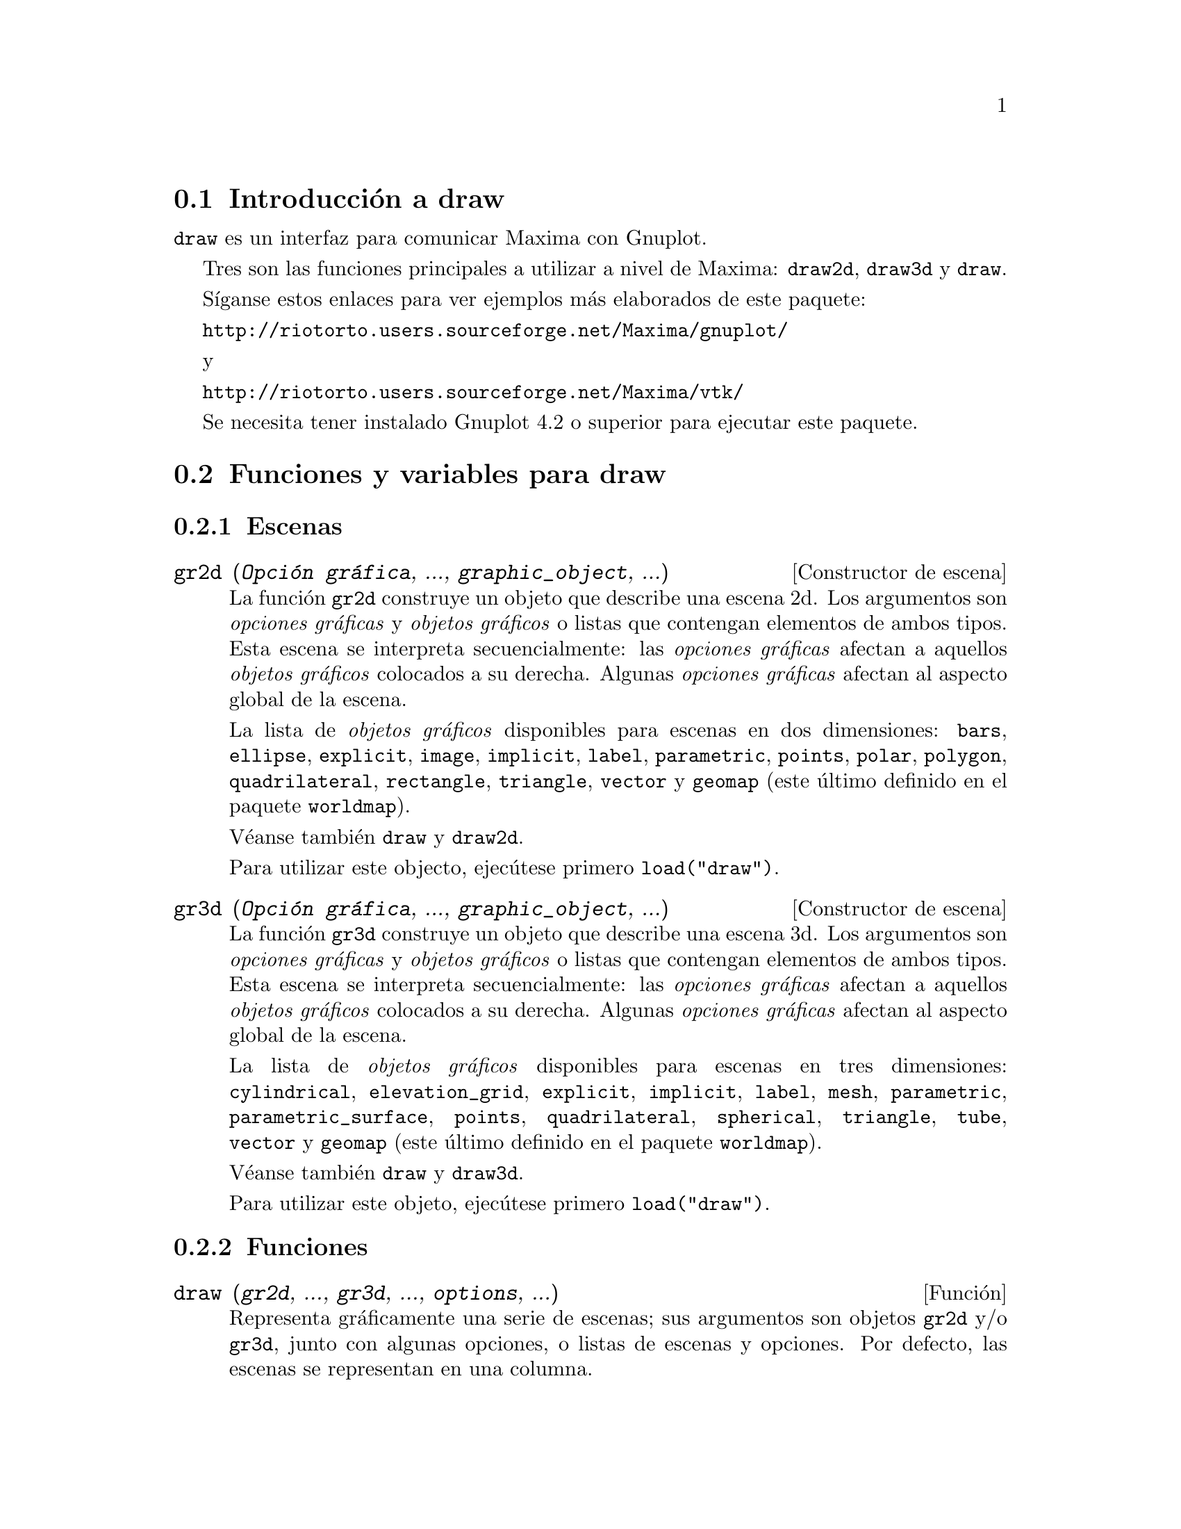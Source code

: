 @c English version 2016-01-26
@menu
* Introducción a draw::
* Funciones y variables para draw::
* Funciones y variables para picture::
* Funciones y variables para worldmap::
@end menu





@node Introducción a draw, Funciones y variables para draw, draw, draw
@section Introducción a draw


@code{draw} es un interfaz para comunicar Maxima con Gnuplot.

Tres son las funciones principales a utilizar a nivel de Maxima: 
@code{draw2d}, @code{draw3d} y @code{draw}.

Síganse estos enlaces para ver ejemplos más elaborados
de este paquete:

@url{http://riotorto.users.sourceforge.net/Maxima/gnuplot/}

y 

@url{http://riotorto.users.sourceforge.net/Maxima/vtk/}

Se necesita tener instalado Gnuplot 4.2 o superior para ejecutar este paquete.





@node Funciones y variables para draw, Funciones y variables para picture, Introducción a draw, draw
@section Funciones y variables para draw



@subsection Escenas



@deffn {Constructor de escena} gr2d (@var{Opción gráfica}, ..., @var{graphic_object}, ...)

La función @code{gr2d} construye un objeto que describe una escena 2d. Los
argumentos son @i{opciones gráficas} y @i{objetos gráficos}
o listas que contengan elementos de ambos tipos. Esta escena
se interpreta secuencialmente: las @i{opciones gráficas} afectan a aquellos
@i{objetos gráficos} colocados a su derecha. Algunas @i{opciones gráficas}
afectan al aspecto global de la escena.

La lista de @i{objetos gráficos} disponibles para escenas en dos
dimensiones: @code{bars}, @code{ellipse}, @code{explicit}, @code{image},
@code{implicit}, @code{label}, @code{parametric}, @code{points}, @code{polar},
@code{polygon}, @code{quadrilateral}, @code{rectangle}, @code{triangle},
@code{vector} y @code{geomap} (este último definido en el paquete @code{worldmap}).

Véanse también @code{draw} y @code{draw2d}.

Para utilizar este objecto, ejecútese primero @code{load("draw")}.
@end deffn


@deffn {Constructor de escena} gr3d (@var{Opción gráfica}, ..., @var{graphic_object}, ...)

La función @code{gr3d} construye un objeto que describe una escena 3d. Los
argumentos son @i{opciones gráficas} y @i{objetos gráficos}
o listas que contengan elementos de ambos tipos. Esta escena
se interpreta secuencialmente: las @i{opciones gráficas} afectan a aquellos
@i{objetos gráficos} colocados a su derecha. Algunas @i{opciones gráficas}
afectan al aspecto global de la escena.

La lista de @i{objetos gráficos} disponibles para escenas en tres
dimensiones: @code{cylindrical}, @code{elevation_grid}, @code{explicit}, 
@code{implicit}, @code{label}, @code{mesh}, @code{parametric}, 
@code{parametric_surface}, @code{points}, @code{quadrilateral}, 
@code{spherical}, @code{triangle}, @code{tube}, @code{vector}
y @code{geomap} (este último definido en el paquete @code{worldmap}).

Véanse también @code{draw} y @code{draw3d}.

Para utilizar este objeto, ejecútese primero @code{load("draw")}.
@end deffn





@subsection Funciones




@deffn {Función} draw (@var{gr2d}, ..., @var{gr3d}, ..., @var{options}, ...)

Representa gráficamente una serie de escenas; sus argumentos son objetos
@code{gr2d} y/o @code{gr3d}, junto con algunas opciones, o listas de escenas y opciones.
Por defecto, las escenas se representan en una columna.

La función @code{draw} acepta las siguientes opciones globales: @code{terminal},
@code{columns}, @code{dimensions}, @code{file_name} y @code{delay}.

Las funciones @code{draw2d} y @code{draw3d} son atajos a utilizar
cuando se quiere representar una única escena en dos o tres
dimensiones, respectivamente.

Véanse también @code{gr2d} y @code{gr3d}.

Para utilizar esta función, ejecútese primero @code{load("draw")}.

Ejemplo:

@example
(%i1) load("draw")$
(%i2) scene1: gr2d(title="Ellipse",
                   nticks=30,
                   parametric(2*cos(t),5*sin(t),t,0,2*%pi))$
(%i3) scene2: gr2d(title="Triangle",
                   polygon([4,5,7],[6,4,2]))$
(%i4) draw(scene1, scene2, columns = 2)$
@end example

Las dos sentencias gráficas siguientes son equivalentes:
@example
(%i1) load("draw")$
(%i2) draw(gr3d(explicit(x^2+y^2,x,-1,1,y,-1,1)));
(%o2)                          [gr3d(explicit)]
(%i3) draw3d(explicit(x^2+y^2,x,-1,1,y,-1,1));
(%o3)                          [gr3d(explicit)]
@end example

Un fichero gif animado:
@example
(%i1) load("draw")$
(%i2) draw(
        delay     = 100,
        file_name = "zzz",
        terminal  = 'animated_gif,
        gr2d(explicit(x^2,x,-1,1)),
        gr2d(explicit(x^3,x,-1,1)),
        gr2d(explicit(x^4,x,-1,1)));
End of animation sequence
(%o2)          [gr2d(explicit), gr2d(explicit), gr2d(explicit)]
@end example

Véanse también @code{gr2d}, @code{gr3d}, @code{draw2d} y @code{draw3d}.
@end deffn




@deffn {Función} draw2d (@var{option}, @var{graphic_object}, ...)

Esta función es un atajo para
@code{draw(gr2d(@var{options}, ..., @var{graphic_object}, ...))}.

Puede utilizarse para representar una única escena en 2d.

Para utilizar esta función, ejecútese primero @code{load("draw")}.

Véanse también @code{draw} y @code{gr2d}.
@end deffn


@deffn {Función} draw3d (@var{option}, @var{graphic_object}, ...)

Esta función es un atajo para
@code{draw(gr3d(@var{options}, ..., @var{graphic_object}, ...))}.

Puede utilizarse para representar una única escena en 3d.

Para utilizar esta función, ejecútese primero @code{load("draw")}.

Véanse también @code{draw} y @code{gr3d}.
@end deffn



@deffn {Función} draw_file (@var{Opción gráfica}, ..., @var{Opción gráfica}, ...)

Almacena el gráfico actual en un fichero. Las opciones gráficas que
acepta son: @code{terminal}, @code{dimensions} y@code{file_name}. 

Ejemplo:

@example
(%i1) load("draw")$
(%i2) /* dibujo en pantalla */
      draw(gr3d(explicit(x^2+y^2,x,-1,1,y,-1,1)))$
(%i3) /* same plot in eps format */
      draw_file(terminal  = eps,
                dimensions = [5,5]) $
@end example
@end deffn




@deffn {Función} multiplot_mode (@var{term})

Esta función permite a Maxima trabajar en modo de gráficos múltiples en
una sola ventana del terminal @var{term}; argumentos válidos para esta función 
son @code{screen}, @code{wxt}, @code{aquaterm} y @code{none}.

Cuando el modo de gráficos múltiples está activo, cada llamada a @code{draw}
envía un nuevo gr'afico a la misma ventana, sin borrar los anteriores.
Para desactivar el modo de gráficos múltiples escríbase
@code{multiplot_mode(none)}.

Cuando el modo de gráficos múltiples está activo, la opción global @code{terminal} 
se bloquea; para desbloquearla y cambiar de terminal es necesario desactivar 
previamente el modo de gráficos múltiples.

Este modo de trabajo no funciona en plataformas Windows.

Ejemplo:

@example
(%i1) load("draw")$
(%i2) set_draw_defaults(
         xrange = [-1,1],
         yrange = [-1,1],
         grid   = true,
         title  = "Step by step plot" )$
(%i3) multiplot_mode(screen)$
(%i4) draw2d(color=blue,  explicit(x^2,x,-1,1))$
(%i5) draw2d(color=red,   explicit(x^3,x,-1,1))$
(%i6) draw2d(color=brown, explicit(x^4,x,-1,1))$
(%i7) multiplot_mode(none)$
@end example
@end deffn




@deffn {Función} set_draw_defaults (@var{Opción gráfica}, ..., @var{Opción gráfica}, ...)

Establece las opciones gráficas de usuario. Esta función es útil 
para dibujar varios gráficos con las mismas opciones. Llamando
a la función sin argumentos se borran las opciones de usuario por defecto.

Ejemplo:

@example
(%i1) load("draw")$
(%i2) set_draw_defaults(
         xrange = [-10,10],
         yrange = [-2, 2],
         color  = blue,
         grid   = true)$
(%i3) /* dibujo con opciones de usuario */
      draw2d(explicit(((1+x)**2/(1+x*x))-1,x,-10,10))$
(%i4) set_draw_defaults()$
(%i5) /* dibujo con opciones por defecto */
      draw2d(explicit(((1+x)**2/(1+x*x))-1,x,-10,10))$
@end example

Para utilizar esta función, ejecútese primero @code{load("draw")}.
@end deffn





@subsection Opciones gráficas





@defvr {Opción gráfica} adapt_depth
Valor por defecto: 10

@code{adapt_depth} es el número máximo de particiones utilizadas por
la rutina gráfica adaptativa.

Esta opción sólo es relevante para funciones de tipo @code{explicit} en 2d.
@end defvr


@defvr {Opción gráfica} allocation
Valor por defecto: @code{false}

Con la opción @code{allocation} es posible colocar a voluntad una escena en la
ventana de salida, lo cual resulta de utilidad en el caso de gráficos 
múltiples. Cuando la opción toma el valor @code{false}, la escena se coloca
de forma automática, dependiendo del valor asignado a la opción @code{columns}.
En cualquier otro caso, a @code{allocation} se le debe asignar una lista con dos
pares de números; el primero se corresponde con la posición de la esquina
inferior izquierda del gráfico y el segundo par hace referencia al ancho y alto
de la escena. Todas las cantidades deben darse en coordenadas relativas, entre
0 y 1.

Ejemplos:

Gráficos internos.

@example
(%i1) load("draw")$
(%i2) draw(
        gr2d(
          explicit(x^2,x,-1,1)),
        gr2d(
          allocation = [[1/4, 1/4],[1/2, 1/2]],
          explicit(x^3,x,-1,1),
          grid = true) ) $
@end example

Multiplot con dimensiones establecidas por el usuario.

@example
(%i1) load("draw")$
(%i2) draw(
        terminal = wxt,
        gr2d(
          allocation = [[0, 0],[1, 1/4]],
          explicit(x^2,x,-1,1)),
        gr3d(
          allocation = [[0, 1/4],[1, 3/4]],
          explicit(x^2+y^2,x,-1,1,y,-1,1) ))$
@end example

Véase también la opción @code{columns}.
@end defvr



@defvr {Opción gráfica} axis_3d
Valor por defecto: @code{true}

Cuando @code{axis_3d} vale @code{true}, los ejes @var{x}, @var{y} y @var{z}
permanecen visibles en las escenas 3d.

Puesto que ésta es una opción global, su posición dentro de la
descripción de la escena no reviste importancia.

Ejemplo:

@example
(%i1) load("draw")$
(%i2) draw3d(axis_3d = false,
             explicit(sin(x^2+y^2),x,-2,2,y,-2,2) )$
@end example

Véanse también @code{axis_bottom},  @code{axis_left}, @code{axis_top} y @code{axis_right} for axis in 2d.
@end defvr




@defvr {Opción gráfica} axis_bottom
Valor por defecto: @code{true}

Cuando @code{axis_bottom} vale @code{true}, el eje inferior permanece visible en las escenas 2d.

Puesto que ésta es una opción global, su posición dentro de la
descripción de la escena no reviste importancia.

Ejemplo:

@example
(%i1) load("draw")$
(%i2) draw2d(axis_bottom = false,
             explicit(x^3,x,-1,1))$
@end example

Véanse también @code{axis_left},  @code{axis_top}, @code{axis_right} y @code{axis_3d}.
@end defvr




@defvr {Opción gráfica} axis_left
Valor por defecto: @code{true}

Cuando @code{axis_left} vale @code{true}, el eje izquierdo permanece visible en las escenas 2d.

Puesto que ésta es una opción global, su posición dentro de la
descripción de la escena no reviste importancia.

Ejemplo:

@example
(%i1) load("draw")$
(%i2) draw2d(axis_left = false,
             explicit(x^3,x,-1,1))$
@end example

Véanse también @code{axis_bottom},  @code{axis_top}, @code{axis_right} y @code{axis_3d}.
@end defvr




@defvr {Opción gráfica} axis_right
Valor por defecto: @code{true}

Cuando @code{axis_right} vale @code{true}, el eje derecho permanece visible en las escenas 2d.

Puesto que ésta es una opción global, su posición dentro de la
descripción de la escena no reviste importancia.

Ejemplo:

@example
(%i1) load("draw")$
(%i2) draw2d(axis_right = false,
             explicit(x^3,x,-1,1))$
@end example

Véanse también @code{axis_bottom},  @code{axis_left}, @code{axis_top} y @code{axis_3d}.
@end defvr




@defvr {Opción gráfica} axis_top
Valor por defecto: @code{true}

Cuando @code{axis_top} vale @code{true}, el eje superior permanece visible en las escenas 2d.

Puesto que ésta es una opción global, su posición dentro de la
descripción de la escena no reviste importancia.

Ejemplo:

@example
(%i1) load("draw")$
(%i2) draw2d(axis_top = false,
             explicit(x^3,x,-1,1))$
@end example

Véanse también @code{axis_bottom},  @code{axis_left}, @code{axis_right} y @code{axis_3d}.
@end defvr




@defvr {Opción gráfica} background_color
Valor por defecto: @code{white}

Establece el color de fondo en los terminales @code{gif}, @code{png}, @code{jpg}
y @code{gif}. El color de fondo por defecto es blanco.

Puesto que ésta es una opción global, su posición dentro de la
descripción de la escena no reviste importancia.

Esta opción no es compatible con los terminales @code{epslatex} y @code{epslatex_standalone}.

Véase también @code{color}.
@end defvr




@defvr {Opción gráfica} border
Valor por defecto: @code{true}

Cuando @code{border} vale @code{true}, los bordes de los
polígonos se dibujan de acuerdo con @code{line_type} y
@code{line_width}.

Esta opción afecta a los siguientes objetos gráficos:
@itemize @bullet
@item
@code{gr2d}: @code{polygon}, @code{rectangle} y @code{ellipse}.
@end itemize

Ejemplo:

@example
(%i1) load("draw")$
(%i2) draw2d(color       = brown,
             line_width  = 8,
             polygon([[3,2],[7,2],[5,5]]),
             border      = false,
             fill_color  = blue,
             polygon([[5,2],[9,2],[7,5]]) )$
@end example
@end defvr




@defvr {Opción gráfica} capping
Valor por defecto: @code{[false, false]}

Una lista de dos elementos, @code{true} y @code{false},
indicando si los extremos de un objeto gráfico @code{tube}
permanece abiertos o si deben ser cerrados. Por defecto, ambos
extremos se dejan abiertos.

La asignación @code{capping = false} equivale a @code{capping = [false, false]}
y @code{capping = true} equivale a @code{capping = [true, true]}.

Ejemplo:

@example
(%i1) load("draw")$
(%i2) draw3d(
        capping = [false, true],
        tube(0, 0, a, 1,
             a, 0, 8) )$
@end example

@end defvr



@defvr {Opción gráfica} cbrange
Valor por defecto: @code{auto}

Cuando @code{cbrange} vale @code{auto}, el rango de los valores que se
colorean cuando @code{enhanced3d} es diferente de @code{false} se calcula
automáticamente. Valores fuera del rango utilizan el color del valor
extremo más cercano.

Cuando @code{enhanced3d} o @code{colorbox} vale @code{false}, la 
opción @code{cbrange} no tiene efecto alguno.

Si el usuario quiere especificar un intervalo para los valores a colorear,
éste debe expresarse como una lista de Maxima, como en @code{cbrange=[-2, 3]}.

Puesto que ésta es una opción global, su posición dentro de la
descripción de la escena no reviste importancia.

Ejemplo:

@example
(%i1) load("draw")$
(%i2) draw3d (
        enhanced3d     = true,
        color          = green,
        cbrange = [-3,10],
        explicit(x^2+y^2, x,-2,2,y,-2,2)) $
@end example

Véanse también @code{enhanced3d} y @code{cbtics}.
@end defvr



@defvr {Opción gráfica} cbtics
Valor por defecto: @code{auto}

Esta opción gráfica controla la forma en la que se dibujarán
las marcas en la escala de color cuando la opción @code{enhanced3d}
sea diferente de @code{false}.

Cuando @code{enhanced3d} o @code{colorbox} vale @code{false}, la 
opción @code{cbtics} no tiene efecto alguno.

Véase @code{xtics} para una descripción completa.

Ejemplo :

@example
(%i1) load("draw")$
(%i2) draw3d (
        enhanced3d = true,
        color      = green,
        cbtics  = @{["High",10],["Medium",05],["Low",0]@},
        cbrange = [0, 10],
        explicit(x^2+y^2, x,-2,2,y,-2,2)) $
@end example

See also @code{enhanced3d}, @code{colorbox} and @code{cbrange}.
@end defvr



@defvr {Opción gráfica} color
Valor por defecto: @code{blue}

@code{color} especifica el color para dibujar líneas,
puntos, bordes de polígonos y etiquetas.

Los colores se pueden dar a partir de sus nombres o en
código hexadecimal @i{rgb}.

Los nombres de colores disponibles son: 
@code{white}, @code{black}, @code{gray0}, @code{grey0}, @code{gray10},
@code{grey10}, @code{gray20}, @code{grey20}, @code{gray30}, @code{grey30},
@code{gray40}, @code{grey40}, @code{gray50}, @code{grey50}, @code{gray60},
@code{grey60}, @code{gray70}, @code{grey70}, @code{gray80}, @code{grey80},
@code{gray90}, @code{grey90}, @code{gray100}, @code{grey100}, @code{gray},
@code{grey}, @code{light_gray}, @code{light_grey}, @code{dark_gray},
@code{dark_grey}, @code{red}, @code{light_red}, @code{dark_red}, @code{yellow},
@code{light_yellow}, @code{dark_yellow}, @code{green}, @code{light_green},
@code{dark_green}, @code{spring_green}, @code{forest_green}, @code{sea_green},
@code{blue}, @code{light_blue}, @code{dark_blue}, @code{midnight_blue}, 
@code{navy}, @code{medium_blue}, @code{royalblue}, @code{skyblue}, 
@code{cyan}, @code{light_cyan}, @code{dark_cyan}, @code{magenta}, 
@code{light_magenta}, @code{dark_magenta}, @code{turquoise}, 
@code{light_turquoise}, @code{dark_turquoise}, @code{pink}, @code{light_pink},
@code{dark_pink}, @code{coral}, @code{light_coral}, @code{orange_red},
@code{salmon}, @code{light_salmon}, @code{dark_salmon}, @code{aquamarine},
@code{khaki}, @code{dark_khaki}, @code{goldenrod}, @code{light_goldenrod},
@code{dark_goldenrod}, @code{gold}, @code{beige}, @code{brown}, @code{orange},
@code{dark_orange}, @code{violet}, @code{dark_violet}, @code{plum} y @code{purple}.

Las componentes cromáticas en código hexadecimal se introducen 
en el formato @code{"#rrggbb"}.

Ejemplo:

@example
(%i1) load("draw")$
(%i2) draw2d(explicit(x^2,x,-1,1), /* default is black */
             color = red,
             explicit(0.5 + x^2,x,-1,1),
             color = blue,
             explicit(1 + x^2,x,-1,1),
             color = light_blue,
             explicit(1.5 + x^2,x,-1,1),
             color = "#23ab0f",
             label(["This is a label",0,1.2])  )$
@end example

Véase también @code{fill_color}.
@end defvr



@defvr {Opción gráfica} colorbox
Valor por defecto: @code{true}

Cuando @code{colorbox} vale @code{true}, se dibuja una escala de colores sin
título al lado de los objetos @code{image} en 2D o de objetos
coloreados en 3D. Cuando @code{colorbox} vale @code{false}, no se presenta
la escala de colores. Cuando @code{colorbox} es una cadena de caracteres,
se mostrará la escala de colores con un título.

Puesto que ésta es una opción global, su posición dentro de la
descripción de la escena no reviste importancia.

Ejemplo:

Escala de colores e imágenes.

@example
(%i1) load("draw")$
(%i2) im: apply('matrix,
                 makelist(makelist(random(200),i,1,30),i,1,30))$
(%i3) draw2d(image(im,0,0,30,30))$
(%i4) draw2d(colorbox = false, image(im,0,0,30,30))$
@end example

Escala de colores y objeto 3D coloreado.

@example
(%i1) load("draw")$
(%i2) draw3d(
        colorbox   = "Magnitude",
        enhanced3d = true,
        explicit(x^2+y^2,x,-1,1,y,-1,1))$
@end example

Véase también @code{palette}.
@end defvr




@defvr {Opción gráfica} columns
Valor por defecto: 1

@code{columns} es el número de columnas en gráficos múltiples.

Puesto que ésta es una opción global, su posición dentro de la
descripción de la escena no reviste importancia. También puede
usarse como argumento de la función @code{draw}.

Ejemplo:

@example
(%i1) load("draw")$
(%i2) scene1: gr2d(title="Ellipse",
                   nticks=30,
                   parametric(2*cos(t),5*sin(t),t,0,2*%pi))$
(%i3) scene2: gr2d(title="Triangle",
                   polygon([4,5,7],[6,4,2]))$
(%i4) draw(scene1, scene2, columns = 2)$
@end example

@end defvr



@defvr {Opción gráfica} contour
Valor por defecto: @code{none}

La opción @code{contour} permite al usuario decidir dónde colocar
las líneas de nivel.
Valores posibles son:

@itemize @bullet

@item
@code{none}:
no se dibujan líneas de nivel.

@item
@code{base}:
las líneas de nivel se proyectan sobre el plano xy.

@item
@code{surface}:
las líneas de nivel se dibujan sobre la propia superficie.

@item
@code{both}:
se dibujan dos conjuntos de líneas de nivel: sobre
la superficie y las que se proyectan sobre el plano xy.

@item
@code{map}:
las líneas de nivel se proyectan sobre el plano xy
y el punto de vista del observador se coloca perpendicularmente a él.

@end itemize

Puesto que ésta es una opción global, su posición dentro de la
descripción de la escena no reviste importancia.

Ejemplo:

@example
(%i1) load("draw")$
(%i2) draw3d(explicit(20*exp(-x^2-y^2)-10,x,0,2,y,-3,3),
             contour_levels = 15,
             contour        = both,
             surface_hide   = true) $
@end example

Véase también @code{contour_levels}.
@end defvr



@defvr {Opción gráfica} contour_levels
Valor por defecto: 5

Esta opción gráfica controla cómo se dibujarán las líneas
de nivel. A @code{contour_levels} se le puede asignar un número entero
positivo, una lista de tres números o un conjunto numérico arbitrario:

@itemize @bullet
@item
Si a @code{contour_levels} se le asigna un entero positivo @var{n},
entonces se dibujarán @var{n} líneas de nivel a intervalos
iguales. Por defecto, se dibujaán cinco isolíneas.

@item
Si a @code{contour_levels} se le asigna una lista de tres números de la
forma @code{[inf,p,sup]}, las isolíneas se dibujarán
desde @code{inf} hasta @code{sup} en pasos de amplitud @code{p}.

@item
Si a @code{contour_levels} se le asigna un conjunto de números de la
forma @code{@{n1, n2, ...@}}, entonces se dibujarán las
isolíneas correspondientes a los niveles @code{n1},
@code{n2}, ...
@end itemize

Puesto que ésta es una opción global, su posición dentro de la
descripción de la escena no reviste importancia. 

Ejemplos:

Diez isolíneas igualmente espaciadas. El número
real puede ajustarse a fin de poder conseguir etiquetas más
sencillas.
@example
(%i1) load("draw")$
(%i2) draw3d(color = green,
             explicit(20*exp(-x^2-y^2)-10,x,0,2,y,-3,3),
             contour_levels = 10,
             contour        = both,
             surface_hide   = true) $
@end example


Desde -8 hasta 8 en pasos de amplitud 4.
@example
(%i1) load("draw")$
(%i2) draw3d(color = green,
             explicit(20*exp(-x^2-y^2)-10,x,0,2,y,-3,3),
             contour_levels = [-8,4,8],
             contour        = both,
             surface_hide   = true) $
@end example

Líneas correspondientes a los niveles -7, -6, 0.8 y 5.
@example
(%i1) load("draw")$
(%i2) draw3d(color = green,
             explicit(20*exp(-x^2-y^2)-10,x,0,2,y,-3,3),
             contour_levels = @{-7, -6, 0.8, 5@},
             contour        = both,
             surface_hide   = true) $
@end example

Véase también @code{contour}.
@end defvr




@defvr {Opción gráfica} data_file_name
Valor por defecto: @code{"data.gnuplot"}

@code{data_file_name} es el nombre del fichero que almacena
la información numérica que necesita Gnuplot para crear
el gráfico solicitado.

Puesto que ésta es una opción global, su posición dentro de la
descripción de la escena no reviste importancia. También puede
usarse como argumento de la función @code{draw}.

Véase ejemplo en @code{gnuplot_file_name}.

@end defvr



@defvr {Opción gráfica} delay
Valor por defecto: 5

Este es el retraso en centésimas de segundo entre imágenes
en los ficheros gif animados.

Puesto que ésta es una opción global, su posición dentro de la
descripción de la escena no reviste importancia. También puede
usarse como argumento de la función @code{draw}.

Ejemplo:

@example
(%i1) load("draw")$
(%i2) draw(
        delay     = 100,
        file_name = "zzz",
        terminal  = 'animated_gif,
        gr2d(explicit(x^2,x,-1,1)),
        gr2d(explicit(x^3,x,-1,1)),
        gr2d(explicit(x^4,x,-1,1)));
End of animation sequence
(%o2)          [gr2d(explicit), gr2d(explicit), gr2d(explicit)]
@end example

La opciób @code{delay} sólo se activa en caso de gifs animados; se ignora en
cualquier otro caso.

Véanse también @code{terminal}, @code{dimensions}.
@end defvr



@defvr {Opción gráfica} dimensions
Valor por defecto: @code{[600,500]}

Dimensiones del terminal de salida. Su valor es una lista formada
por el ancho y el alto. El significado de estos dos números
depende del terminal con el que se esté trabajando.

Con los terminales @code{gif}, @code{animated_gif}, @code{png}, @code{jpg},
@code{svg}, @code{screen}, @code{wxt} y @code{aquaterm}, los enteros
representan números de puntos en cada dirección. Si no son enteros
se redondean.

Con los terminales @code{eps}, @code{eps_color}, @code{pdf} y
@code{pdfcairo}, los números representan centésimas de cm,
lo que significa que, por defecto, las imágenes en estos
formatos tienen 6 cm de ancho por 5 cm de alto.

Puesto que ésta es una opción global, su posición dentro de la
descripción de la escena no reviste importancia. También puede
usarse como argumento de la función @code{draw}.

Ejemplos:

La opción @code{dimensions} aplicada a un fichero de salida y al
lienzo wxt.

@example
(%i1) load("draw")$
(%i2) draw2d(
        dimensions = [300,300],
        terminal   = 'png,
        explicit(x^4,x,-1,1)) $
(%i3) draw2d(
        dimensions = [300,300],
        terminal   = 'wxt,
        explicit(x^4,x,-1,1)) $
@end example

La opción @code{dimensions} aplicada a una salida eps.
En este caso queremos un fichero eps con dimensiones A4.

@example
(%i1) load("draw")$
(%i2) A4portrait: 100*[21, 29.7]$
(%i3) draw3d(
        dimensions = A4portrait,
        terminal   = 'eps,
        explicit(x^2-y^2,x,-2,2,y,-2,2)) $
@end example
@end defvr



@defvr {Opción gráfica} draw_realpart
Valor por defecto: @code{true}

Cuando vale @code{true}, las funciones a dibujar se consideran funciones complejas cuyas
partes reales se deben dibujar; cuando la opción vale @code{false}, no se dibujará
nada en caso de que la función no devuelve valores reales.

Esta opción afecta a los objetos @code{explicit} y @code{parametric} en 2D y 3D, y al
objeto @code{parametric_surface}.

Ejemplo:

La opción @code{draw_realpart} afecta a los objetos @code{explicit} y @code{parametric}.

@example
(%i1) load("draw")$
(%i2) draw2d(
        draw_realpart = false,
        explicit(sqrt(x^2  - 4*x) - x, x, -1, 5),
        color         = red,
        draw_realpart = true,
        parametric(x,sqrt(x^2  - 4*x) - x + 1, x, -1, 5) );
@end example

@end defvr



@defvr {Opción gráfica} enhanced3d
Valor por defecto: @code{none}

Cuando @code{enhanced3d} vale @code{none}, las superficies no se colorean en escenas 3D.
Para obtener una superficie coloreada se debe asignar una lista a la opción
@code{enhanced3d}, en la que el primer elemento es una expresión y el resto
son los nombres de las variables o parámetros utilizados en la expresión.
Una lista tal como @code{[f(x,y,z), x, y, z]} significa que al punto 
@code{[x,y,z]} de la superficie se le asigna el número @code{f(x,y,z)}, el
cual será coloreado de acuerdo con el valor actual de @code{palette}.
Para aquellos objetos gráficos 3D definidos en términos de parámetros,
es posible definir el número de color en términos de dichos parámetros,
como en @code{[f(u), u]}, para los objetos @code{parametric} y @code{tube},
o @code{[f(u,v), u, v]}, para el objeto @code{parametric_surface}.
Mientras que todos los objetos 3D admiten el modelo basado en coordenadas
absolutas, @code{[f(x,y,z), x, y, z]}, solamente dos de ellos, esto es
@code{explicit} y @code{elevation_grid}, aceptan también el modelo basado en las
coordenadas @code{[x,y]}, @code{[f(x,y), x, y]}. El objeto 3D @code{implicit}
acepta solamente el modelo @code{[f(x,y,z), x, y, z]}. El objeto @code{points} 
también acepta el modelo @code{[f(x,y,z), x, y, z]}, pero cuando los puntos
tienen naturaleza cronológica también admite el modelo @code{[f(k), k]},
siendo @code{k} un parámetro de orden.

Cuando a @code{enhanced3d} se le asigna algo diferente de @code{none}, se ignoran
las opciones @code{color} y @code{surface_hide}.

Los nombres de las variables definidas en las listas pueden ser diferentes
de aquellas utilizadas en las definiciones de los objetos gráficos.

A fin de mantener compatibilidad con versiones anteriores, @code{enhanced3d = false} 
es equivalente a @code{enhanced3d = none} y @code{enhanced3d = true} es
equivalente a @code{enhanced3d = [z, x, y, z]}. Si a @code{enhanced3d} se le
asigna una expresión, sus variables deben ser las mismas utilizadas en la
definición de la superficie. Esto no es necesario cuando se utilizan listas.

Sobre la definición de paletas, véase @code{palette}.

Ejemplos:

Objeto @code{explicit} con coloreado definido por el modelo @code{[f(x,y,z), x, y, z]}.

@example
(%i1) load("draw")$
(%i2) draw3d(
         enhanced3d = [x-z/10,x,y,z],
         palette    = gray,
         explicit(20*exp(-x^2-y^2)-10,x,-3,3,y,-3,3))$
@end example

Objeto @code{explicit} con coloreado definido por el modelo @code{[f(x,y), x, y]}.
Los nombres de las variables definidas en las listas pueden ser diferentes
de aquellas utilizadas en las definiciones de los objetos gráficos 3D; en este
caso, @code{r} corresponde a @code{x} y @code{s} a @code{y}.

@example
(%i1) load("draw")$
(%i2) draw3d(
         enhanced3d = [sin(r*s),r,s],
         explicit(20*exp(-x^2-y^2)-10,x,-3,3,y,-3,3))$
@end example

Objeto @code{parametric} con coloreado definido por el modelo @code{[f(x,y,z), x, y, z]}.

@example
(%i1) load("draw")$
(%i2) draw3d(
         nticks = 100,
         line_width = 2,
         enhanced3d = [if y>= 0 then 1 else 0, x, y, z],
         parametric(sin(u)^2,cos(u),u,u,0,4*%pi)) $
@end example

Objeto @code{parametric} con coloreado definido por el modelo @code{[f(u), u]}.
En este caso, @code{(u-1)^2} es una simplificación de @code{[(u-1)^2,u]}.

@example
(%i1) load("draw")$
(%i2) draw3d(
         nticks = 60,
         line_width = 3,
         enhanced3d = (u-1)^2,
         parametric(cos(5*u)^2,sin(7*u),u-2,u,0,2))$
@end example

Objeto @code{elevation_grid} con coloreado definido por el modelo @code{[f(x,y), x, y]}.

@example
(%i1) load("draw")$
(%i2) m: apply(
           matrix,
           makelist(makelist(cos(i^2/80-k/30),k,1,30),i,1,20)) $
(%i3) draw3d(
         enhanced3d = [cos(x*y*10),x,y],
         elevation_grid(m,-1,-1,2,2),
         xlabel = "x",
         ylabel = "y");
@end example

Objeto @code{tube} con coloreado definido por el modelo @code{[f(x,y,z), x, y, z]}.

@example
(%i1) load("draw")$
(%i2) draw3d(
         enhanced3d = [cos(x-y),x,y,z],
         palette = gray,
         xu_grid = 50,
         tube(cos(a), a, 0, 1, a, 0, 4*%pi) )$
@end example

Objeto @code{tube} con coloreado definido por el modelo @code{[f(u), u]}.
En este caso, @code{enhanced3d = -a} puede ser una simplificación de 
@code{enhanced3d = [-foo,foo]}.

@example
(%i1) load("draw")$
(%i2) draw3d(
         capping = [true, false],
         palette = [26,15,-2],
         enhanced3d = [-foo, foo],
         tube(a, a, a^2, 1, a, -2, 2) )$
@end example

Objetos @code{implicit} y @code{points} con coloreado definido por el
modelo @code{[f(x,y,z), x, y, z]}.

@example
(%i1) load("draw")$
(%i2) draw3d(
         enhanced3d = [x-y,x,y,z],
         implicit((x^2+y^2+z^2-1)*(x^2+(y-1.5)^2+z^2-0.5)=0.015,
                  x,-1,1,y,-1.2,2.3,z,-1,1)) $
(%i3) m: makelist([random(1.0),random(1.0),random(1.0)],k,1,2000)$
(%i4) draw3d(
         point_type = filled_circle,
         point_size = 2,
         enhanced3d = [u+v-w,u,v,w],
         points(m) ) $
@end example

cuando los puntos tienen naturaleza cronológica también se admite
el modelo @code{[f(k), k]}, siendo @code{k} un parámetro de orden.

@example
(%i1) load("draw")$
(%i2) m:makelist([random(1.0), random(1.0), random(1.0)],k,1,5)$
(%i3) draw3d(
         enhanced3d = [sin(j), j],
         point_size = 3,
         point_type = filled_circle,
         points_joined = true,
         points(m)) $
@end example
@end defvr



@defvr {Opción gráfica} error_type
Valor por defecto: @code{y}

Dependiendo de su valor, el cual puede ser @code{x}, @code{y} o @code{xy},
el objeto gráfico @code{errors} dibujará puntos con barras de error horizontales,
verticales, o ambas. Si @code{error_type=boxes}, se dibujarán cajas en lugar de cruces.

Véase también @code{errors}.
@end defvr



@defvr {Opción gráfica} file_name
Valor por defecto: @code{"maxima_out"}

@code{file_name} es el nombre del fichero en el que los terminales @code{png},
@code{jpg}, @code{gif}, @code{eps}, @code{eps_color}, @code{pdf}, @code{pdfcairo}
y @code{svg} guardarán el gráfico.

Puesto que ésta es una opción global, su posición dentro de la
descripción de la escena no reviste importancia. También puede
usarse como argumento de la función @code{draw}.

Ejemplo:

@example
(%i1) load("draw")$
(%i2) draw2d(file_name = "myfile",
             explicit(x^2,x,-1,1),
             terminal  = 'png)$
@end example

Véanse también @code{terminal}, @code{dimensions}.
@end defvr



@defvr {Opción gráfica} fill_color
Valor por defecto: @code{"red"}

@code{fill_color} especifica el color para rellenar polígonos
y funciones explícitas bidimensionales.

Véase @code{color} para más información sobre cómo definir 
colores.
@end defvr




@defvr {Opción gráfica} fill_density
Valor por defecto: 0

@code{fill_density} es un número entre 0 y 1 que especifica
la intensidad del color de relleno (dado por @code{fill_color})
en los objetos @code{bars}.

Véase @code{bars} para ejemplos.
@end defvr




@defvr {Opción gráfica} filled_func
Valor por defecto: @code{false}

La opción @code{filled_func} establece cómo se van a rellenar las regiones
limitadas por funciones. Si @code{filled_func} vale @code{true}, la
región limitada por la función definida en el objeto @code{explicit}
y el borde inferior del la ventana gráfica se rellena con @code{fill_color}.
Si @code{filled_func} guarda la expresión de una función, entonces la
región limitada por esta función y la definida en el objeto @code{explicit}
será la que se rellene. Por defecto, las funciones explícitas
no se rellenan.

Un caso de especial utilidad es @code{filled_func=0}, con lo que se sombrea la
región limitada por el eje horizontal y la función explícita.

Esta opción sólo afecta al objeto gráfico bidimensional @code{explicit}.

Ejemplo:

Región limitada por un objeto @code{explicit} y el borde inferior
de la ventana gráfica.
@example
(%i1) load("draw")$
(%i2) draw2d(fill_color  = red,
             filled_func = true,
             explicit(sin(x),x,0,10) )$
@end example

Región limitada por un objeto @code{explicit} y la función
definida en la opción @code{filled_func}. Nótese que la 
variable en @code{filled_func} debe ser la misma que la utilizada en 
@code{explicit}.
@example
(%i1) load("draw")$
(%i2) draw2d(fill_color  = grey,
             filled_func = sin(x),
             explicit(-sin(x),x,0,%pi));
@end example

Véanse también @code{fill_color} y @code{explicit}.
@end defvr



@defvr {Opción gráfica} font
Valor por defecto: @code{""} (cadena vacía)

Esta opción permite seleccionar el tipo de fuente a utilizar por el
terminal. Sólo se puede utilizar un tipo de fuente y tamaño por
gráfico.

Puesto que ésta es una opción global, su posición dentro de la
descripción de la escena no reviste importancia.

Véase también @code{font_size}.

Gnuplot no puede gestionar por sí mismo las fuentes,
dejando esta tarea a las librerías que dan soporte a los
diferentes terminales, cada uno con su propia manera de controlar
la tipografía. A continuación un breve resumen:

@itemize @bullet
@item
@i{x11}:
Utiliza el mecanismo habitual para suministrar las fuentes en x11.

Ejemplo:
@example
(%i1) load("draw")$
(%i2) draw2d(font      = "Arial", 
             font_size = 20,
             label(["Arial font, size 20",1,1]))$
@end example

@item
@i{windows}:
El terminal de windows no permite cambiar fuentes desde dentro
del gráfico. Una vez se ha creado el gráfico, se pueden cambiar las
fuentes haciendo clic derecho en el menú de la ventana gráfica.

@item
@i{png, jpeg, gif}:
La librería @i{libgd} utiliza la ruta a las fuentes
almacenada en la variable de entorno @env{GDFONTPATH}; en tal caso
sólo es necesario darle a la opción @code{font} el nombre de la
fuente. También es posible darle la ruta completa al fichero de la fuente.

Ejemplos:

A la opción @code{font} se le puede dar la ruta completa al fichero de la fuente:
@example
(%i1) load("draw")$
(%i2) path: "/usr/share/fonts/truetype/freefont/" $
(%i3) file: "FreeSerifBoldItalic.ttf" $
(%i4) draw2d(
        font      = concat(path, file), 
        font_size = 20,
        color     = red,
        label(["FreeSerifBoldItalic font, size 20",1,1]),
        terminal  = png)$
@end example

Si la variable de entorno @env{GDFONTPATH} almacena la ruta
a la carpeta donde se alojan las fuentes, es posible darle a la
opción @code{font} sólo el nombre de la fuente:
@example
(%i1) load("draw")$
(%i2) draw2d(
        font      = "FreeSerifBoldItalic", 
        font_size = 20,
        color     = red,
        label(["FreeSerifBoldItalic font, size 20",1,1]),
        terminal  = png)$
@end example

@item
@i{Postscript}:
Las fuentes estándar de Postscript son: @code{"Times-Roman"}, @code{"Times-Italic"}, @code{"Times-Bold"}, @code{"Times-BoldItalic"}, @code{"Helvetica"}, @code{"Helvetica-Oblique"}, @code{"Helvetica-Bold"}, @code{"Helvetic-BoldOblique"}, @code{"Courier"}, @code{"Courier-Oblique"}, @code{"Courier-Bold"} y @code{"Courier-BoldOblique"}.
  
Ejemplo:
@example
(%i1) load("draw")$
(%i2) draw2d(
        font      = "Courier-Oblique", 
        font_size = 15,
        label(["Courier-Oblique font, size 15",1,1]),
        terminal = eps)$
@end example

@item
@i{pdf}:
Utiliza las mismas fuentes que @i{Postscript}.

@item
@i{pdfcairo}:
Utiliza las mismas fuentes que @i{wxt}.

@item
@i{wxt}:
La librería @i{pango} encuentra las fuentes por medio de la utilidad @code{fontconfig}.

@item
@i{aqua}:
La fuente por defecto es @code{"Times-Roman"}.
@end itemize

La documentación de gnuplot es una importante fuente de información sobre terminales y fuentes.
@end defvr



@defvr {Opción gráfica} font_size
Valor por defecto: 10

Esta opción permite seleccionar el tamaño de la fuente a utilizar por el
terminal. Sólo se puede utilizar un tipo de fuente y tamaño por
gráfico. @code{font_size} sólo se activa cuando la opción @code{font}
tiene un valor diferente de la cadena vacía.

Puesto que ésta es una opción global, su posición dentro de la
descripción de la escena no reviste importancia.

Véase también @code{font}.
@end defvr



@defvr {Opción gráfica} gnuplot_file_name
Valor por defecto: @code{"maxout.gnuplot"}

@code{gnuplot_file_name} es el nombre del fichero que 
almacena las instrucciones a ser procesadas por Gnuplot.

Puesto que ésta es una opción global, su posición dentro de la
descripción de la escena no reviste importancia. También puede
usarse como argumento de la función @code{draw}.

Ejemplo:

@example
(%i1) load("draw")$
(%i2) draw2d(
       file_name = "my_file",
       gnuplot_file_name = "my_commands_for_gnuplot",
       data_file_name    = "my_data_for_gnuplot",
       terminal          = png,
       explicit(x^2,x,-1,1)) $
@end example

Véase también @code{data_file_name}.

@end defvr



@defvr {Opción gráfica} grid
Valor por defecto: @code{false}

Cuando 

Cuando @code{grid} toma un valor distinto de @code{false}, se dibujará una rejilla
sobre el plano @var{xy}. Si a @code{grid} se le asigna el valor @code{true}, se dibujará
una línea de la rejilla por cada marca que haya sobre los ejes. Si a @code{grid} se le
asigna la lista @code{[nx,ny]}, con @var{[nx,ny] > [0,0]}, se dibujarán @code{nx} 
líneas por cada marca del eje-@var{x} y @var{ny} líneas por cada marca del eje-@var{y}.

Puesto que ésta es una opción global, su posición dentro de la
descripción de la escena no reviste importancia.

Ejemplo:

@example
(%i1) load("draw")$
(%i2) draw2d(grid = true,
             explicit(exp(u),u,-2,2))$
@end example
@end defvr




@defvr {Opción gráfica} head_angle
Valor por defecto: 45

@code{head_angle} indica el ángulo, en grados, entre la flecha y el
segmento del vector.

Esta opción sólo es relevante para objetos de tipo @code{vector}.

Ejemplo:

@example
(%i1) load("draw")$
(%i2) draw2d(xrange      = [0,10],
             yrange      = [0,9],
             head_length = 0.7,
             head_angle  = 10,
             vector([1,1],[0,6]),
             head_angle  = 20,
             vector([2,1],[0,6]),
             head_angle  = 30,
             vector([3,1],[0,6]),
             head_angle  = 40,
             vector([4,1],[0,6]),
             head_angle  = 60,
             vector([5,1],[0,6]),
             head_angle  = 90,
             vector([6,1],[0,6]),
             head_angle  = 120,
             vector([7,1],[0,6]),
             head_angle  = 160,
             vector([8,1],[0,6]),
             head_angle  = 180,
             vector([9,1],[0,6]) )$
@end example

Véanse también @code{head_both}, @code{head_length} y @code{head_type}. 
@end defvr




@defvr {Opción gráfica} head_both
Valor por defecto: @code{false}

Cuando @code{head_both} vale @code{true}, los vectores se dibujan bidireccionales.
Si vale @code{false}, se dibujan unidireccionales.

Esta opción sólo es relevante para objetos de tipo @code{vector}.

Ejemplo:

@example
(%i1) load("draw")$
(%i2) draw2d(xrange      = [0,8],
             yrange      = [0,8],
             head_length = 0.7,
             vector([1,1],[6,0]),
             head_both   = true,
             vector([1,7],[6,0]) )$
@end example

Véanse también @code{head_length}, @code{head_angle} y @code{head_type}. 
@end defvr




@defvr {Opción gráfica} head_length
Valor por defecto: 2

@code{head_length} indica, en las unidades del eje @var{x}, la
longitud de las flechas de los vectores.

Esta opción sólo es relevante para objetos de tipo @code{vector}.

Ejemplo:

@example
(%i1) load("draw")$
(%i2) draw2d(xrange      = [0,12],
             yrange      = [0,8],
             vector([0,1],[5,5]),
             head_length = 1,
             vector([2,1],[5,5]),
             head_length = 0.5,
             vector([4,1],[5,5]),
             head_length = 0.25,
             vector([6,1],[5,5]))$
@end example

Véanse también @code{head_both}, @code{head_angle} y @code{head_type}. 
@end defvr




@defvr {Opción gráfica} head_type
Valor por defecto: @code{filled}

@code{head_type} se utiliza para especificar cómo se habrán de
dibujar las flechas de los vectores. Los valores posibles para
esta opción son: @code{filled} (flechas cerradas y rellenas),
@code{empty} (flechas cerradas pero no rellenas) y @code{nofilled}
(flechas abiertas).

Esta opción sólo es relevante para objetos de tipo @code{vector}.

Ejemplo:

@example
(%i1) load("draw")$
(%i2) draw2d(xrange      = [0,12],
             yrange      = [0,10],
             head_length = 1,
             vector([0,1],[5,5]), /* default type */
             head_type = 'empty,
             vector([3,1],[5,5]),
             head_type = 'nofilled,
             vector([6,1],[5,5]))$
@end example

Véanse también @code{head_both}, @code{head_angle} y @code{head_length}. 
@end defvr



@defvr {Opción gráfica} interpolate_color
Valor por defecto: @code{false}

Esta opción solo es relevante si @code{enhanced3d} tiene un valor 
diferente de @code{false}.

Si @code{interpolate_color} vale @code{false}, las superficies se colorean con
cuadriláteros homogéneos. Si vale @code{true}, las transiciones de colores se
suavizan por interpolación.

La opción @code{interpolate_color} también acepta una lista de dos números, @code{[m,n]}.
Para @var{m} y @var{n} positivos, cada cuadrilátero o triángulo se interpola
@var{m} y @var{n} veces en la dirección respectiva. Para @var{m} y @var{n} negativos,
la frecuencia de interpolación se elige de forma que se dibujen al menos @var{abs(m)} y
@var{abs(n)} puntos, pudiéndose considerar esto como una función especial de enrejado.
Con valores nulos, esto es @code{interpolate_color=[0,0]}, se seleccionará un número 
óptimo de puntos interpolados en la superficie.

Además, @code{interpolate_color=true} es equivalente a @code{interpolate_color=[0,0]}.

La interpolación de colores en superficies paramétricas puede dar resultados
imprevisibles.

Ejemplos:

Interpolación de color con funciones explícitas.

@example
(%i1) load("draw")$
(%i2) draw3d(
        enhanced3d   = sin(x*y),
        explicit(20*exp(-x^2-y^2)-10, x ,-3, 3, y, -3, 3)) $
(%i3) draw3d(
        interpolate_color = true,
        enhanced3d   = sin(x*y),
        explicit(20*exp(-x^2-y^2)-10, x ,-3, 3, y, -3, 3)) $
(%i4) draw3d(
        interpolate_color = [-10,0],
        enhanced3d   = sin(x*y),
        explicit(20*exp(-x^2-y^2)-10, x ,-3, 3, y, -3, 3)) $
@end example

Interpolación de color con el objeto @code{mesh}.

@example
(%i1) load("draw")$
(%i2) draw3d( 
        enhanced3d = true,
        mesh([[1,1,3],   [7,3,1],[12,-2,4],[15,0,5]],
             [[2,7,8],   [4,3,1],[10,5,8], [12,7,1]],
             [[-2,11,10],[6,9,5],[6,15,1], [20,15,2]])) $
(%i3) draw3d( 
        enhanced3d        = true,
        interpolate_color = true,
        mesh([[1,1,3],   [7,3,1],[12,-2,4],[15,0,5]],
             [[2,7,8],   [4,3,1],[10,5,8], [12,7,1]],
             [[-2,11,10],[6,9,5],[6,15,1], [20,15,2]])) $
(%i4) draw3d( 
        enhanced3d        = true,
        interpolate_color = true,
        view=map,
        mesh([[1,1,3],   [7,3,1],[12,-2,4],[15,0,5]],
             [[2,7,8],   [4,3,1],[10,5,8], [12,7,1]],
             [[-2,11,10],[6,9,5],[6,15,1], [20,15,2]])) $
@end example

Véase también @code{enhanced3d}. 

@end defvr



@defvr {Opción gráfica} ip_grid
Valor por defecto: @code{[50, 50]}

@code{ip_grid} establece la rejilla del primer muestreo para los
gráficos de funciones implícitas.

Esta opción sólo es relevante para funciones de tipo @code{implicit}.
@end defvr



@defvr {Opción gráfica} ip_grid_in
Valor por defecto: @code{[5, 5]}

@code{ip_grid_in} establece la rejilla del segundo muestreo para los
gráficos de funciones implícitas.

Esta opción sólo es relevante para funciones de tipo @code{implicit}.
@end defvr




@defvr {Opción gráfica} key
Valor por defecto: @code{""} (cadena vacía)

@code{key} es la clave de una función en la leyenda. Si @code{key}
es una cadena vacía, las funciones no tendrán clave
asociada en la leyenda.

Esta opción afecta a los siguientes objetos gráficos:
@itemize @bullet
@item
@code{gr2d}: @code{points}, @code{polygon}, @code{rectangle},
@code{ellipse}, @code{vector}, @code{explicit}, @code{implicit},
@code{parametric} y @code{polar}.

@item
@code{gr3d}: @code{points}, @code{explicit}, @code{parametric},
y @code{parametric_surface}.
@end itemize

Ejemplo:

@example
(%i1) load("draw")$
(%i2) draw2d(key   = "Sinus",
             explicit(sin(x),x,0,10),
             key   = "Cosinus",
             color = red,
             explicit(cos(x),x,0,10) )$
@end example
@end defvr



@defvr {Opción gráfica} key_pos
Valor por defecto: @code{""} (cadena vacía)

La opción @code{key_pos} establece en qué posición se colocará la leyenda.
Si @code{key} es una cadena vacía, entonces se utilizará por defecto la
posición @code{"top_right"}.
Los valores disponibles para esta opción son: @code{top_left}, @code{top_center},
@code{top_right}, @code{center_left}, @code{center}, @code{center_right},
@code{bottom_left}, @code{bottom_center} y @code{bottom_right}.

Puesto que ésta es una opción global, su posición dentro de la
descripción de la escena no reviste importancia.

Ejemplos:

@example
(%i1) load("draw")$
(%i2) draw2d(
        key_pos = top_left,
        key     = "x",
        explicit(x,  x,0,10),
        color   = red,
        key     = "x squared",
        explicit(x^2,x,0,10))$
(%i3) draw3d(
        key_pos = center,
        key     = "x",
        explicit(x+y,x,0,10,y,0,10),
        color= red,
        key     = "x squared",
        explicit(x^2+y^2,x,0,10,y,0,10))$
@end example

@end defvr



@defvr {Opción gráfica} label_alignment
Valor por defecto: @code{center}

@code{label_alignment} se utiliza para especificar dónde se escribirán
las etiquetas con respecto a las coordenadas de referencia. Los valores posibles para
esta opción son: @code{center}, @code{left} y @code{right}.

Esta opción sólo es relevante para objetos de tipo @code{label}.

Ejemplo:

@example
(%i1) load("draw")$
(%i2) draw2d(xrange          = [0,10],
             yrange          = [0,10],
             points_joined   = true,
             points([[5,0],[5,10]]),
             color           = blue,
             label(["Centered alignment (default)",5,2]),
             label_alignment = 'left,
             label(["Left alignment",5,5]),
             label_alignment = 'right,
             label(["Right alignment",5,8]))$
@end example

Véanse también @code{label_orientation} y @code{color}. 
@end defvr




@defvr {Opción gráfica} label_orientation
Valor por defecto: @code{horizontal}

@code{label_orientation} se utiliza para especificar la orientación
de las etiquetas. Los valores posibles para esta opción son:
@code{horizontal} y @code{vertical}.

Esta opción sólo es relevante para objetos de tipo @code{label}.

Ejemplo:

En este ejemplo, el punto ficticio que se añade sirve para obtener
la imagen, ya que el paquete @code{draw} necesita siempre de datos para
construir la escena.
@example
(%i1) load("draw")$
(%i2) draw2d(xrange     = [0,10],
             yrange     = [0,10],
             point_size = 0,
             points([[5,5]]),
             color      = navy,
             label(["Horizontal orientation (default)",5,2]),
             label_orientation = 'vertical,
             color             = "#654321",
             label(["Vertical orientation",1,5]))$
@end example

Véanse también @code{label_alignment} y @code{color}. 
@end defvr




@defvr {Opción gráfica} line_type
Valor por defecto: @code{solid}

@code{line_type} indica cómo se van a dibujar las líneas;
valores posibles son @code{solid} y @code{dots}, que están disponibles
en todos los terminales, y @code{dashes}, @code{short_dashes}, 
@code{short_long_dashes}, @code{short_short_long_dashes} y @code{dot_dash},
que no esán disponibles en los terminales @code{png}, @code{jpg} y @code{gif}.

Esta opción afecta a los siguientes objetos gráficos:
@itemize @bullet
@item
@code{gr2d}: @code{points}, @code{polygon}, @code{rectangle}, 
@code{ellipse}, @code{vector}, @code{explicit}, @code{implicit}, 
@code{parametric} y @code{polar}.

@item
@code{gr3d}: @code{points}, @code{explicit}, @code{parametric} y @code{parametric_surface}.
@end itemize

Ejemplo:

@example
(%i1) load("draw")$
(%i2) draw2d(line_type = dots,
             explicit(1 + x^2,x,-1,1),
             line_type = solid, /* default */
             explicit(2 + x^2,x,-1,1))$
@end example

Véase también @code{line_width}.
@end defvr




@defvr {Opción gráfica} line_width
Valor por defecto: 1

@code{line_width} es el ancho de las líneas a dibujar.
Su valor debe ser un número positivo.

Esta opción afecta a los siguientes objetos gráficos:
@itemize @bullet
@item
@code{gr2d}: @code{points}, @code{polygon}, @code{rectangle}, 
@code{ellipse}, @code{vector}, @code{explicit}, @code{implicit}, 
@code{parametric} y @code{polar}.

@item
@code{gr3d}: @code{points} y @code{parametric}.
@end itemize

Ejemplo:

@example
(%i1) load("draw")$
(%i2) draw2d(explicit(x^2,x,-1,1), /* default width */
             line_width = 5.5,
             explicit(1 + x^2,x,-1,1),
             line_width = 10,
             explicit(2 + x^2,x,-1,1))$
@end example

Véase también @code{line_type}.
@end defvr




@defvr {Opción gráfica} logcb
Valor por defecto: @code{false}

Cuando @code{logcb} vale @code{true}, la escala de colores se dibuja 
logarítmicamente.

Cuando @code{enhanced3d} o @code{colorbox} vale @code{false}, la 
opción @code{logcb} no tiene efecto alguno.

Puesto que ésta es una opción global, su posición dentro de la
descripción de la escena no reviste importancia.

Ejemplo:

@example
(%i1) load("draw")$
(%i2) draw3d (
        enhanced3d = true,
        color      = green,
        logcb = true,
        logz  = true,
        palette = [-15,24,-9],
        explicit(exp(x^2-y^2), x,-2,2,y,-2,2)) $
@end example

Véanse también @code{enhanced3d}, @code{colorbox} y @code{cbrange}.
@end defvr




@defvr {Opción gráfica} logx
Valor por defecto: @code{false}

Cuando @code{logx} vale @code{true}, el eje @var{x} se dibuja
en la escala logarítmica.

Puesto que ésta es una opción global, su posición dentro de la
descripción de la escena no reviste importancia.

Ejemplo:

@example
(%i1) load("draw")$
(%i2) draw2d(explicit(log(x),x,0.01,5),
             logx = true)$
@end example

Véanse también @code{logy}, @code{logx_secondary}, @code{logy_secondary} y @code{logz}.

@end defvr



@defvr {Opción gráfica} logx_secondary
Valor por defecto: @code{false}

Si @code{logx_secondary} vale @code{true}, el eje secundario de @var{x} 
se dibuja en la escala logarítmica.

Puesto que ésta es una opción global, su posición dentro de la
descripción de la escena no reviste importancia.

Ejemplo:

@example
(%i1) load("draw")$
(%i2) draw2d(
        grid = true,
        key="x^2, linear scale",
        color=red,
        explicit(x^2,x,1,100),
        xaxis_secondary = true,
        xtics_secondary = true,
        logx_secondary  = true,
        key = "x^2, logarithmic x scale",
        color = blue,
        explicit(x^2,x,1,100) )$
@end example

Véanse también @code{logx}, @code{logy}, @code{logy_secondary} y @code{logz}.

@end defvr



@defvr {Opción gráfica} logy
Valor por defecto: @code{false}

Cuando @code{logy} vale @code{true}, el eje @var{y} se dibuja
en la escala logarítmica.

Puesto que ésta es una opción global, su posición dentro de la
descripción de la escena no reviste importancia.

Ejemplo:

@example
(%i1) load("draw")$
(%i2) draw2d(logy = true,
             explicit(exp(x),x,0,5))$
@end example

Véanse también @code{logx}, @code{logx_secondary}, @code{logy_secondary} y @code{logz}.
@end defvr



@defvr {Opción gráfica} logy_secondary
Valor por defecto: @code{false}

Si @code{logy_secondary} vale @code{true}, el eje secundario de @var{y} 
se dibuja en la escala logarítmica.

Puesto que ésta es una opción global, su posición dentro de la
descripción de la escena no reviste importancia.

Ejemplo:

@example
(%i1) load("draw")$
(%i2) draw2d(
        grid = true,
        key="x^2, linear scale",
        color=red,
        explicit(x^2,x,1,100),
        yaxis_secondary = true,
        ytics_secondary = true,
        logy_secondary  = true,
        key = "x^2, logarithmic y scale",
        color = blue,
        explicit(x^2,x,1,100) )$
@end example

Véanse también @code{logx}, @code{logy}, @code{logx_secondary} y @code{logz}.

@end defvr



@defvr {Opción gráfica} logz
Valor por defecto: @code{false}

Cuando @code{logz} vale @code{true}, el eje @var{z} se dibuja
en la escala logarítmica.

Puesto que ésta es una opción global, su posición dentro de la
descripción de la escena no reviste importancia.

Ejemplo:

@example
(%i1) load("draw")$
(%i2) draw3d(logz = true,
             explicit(exp(u^2+v^2),u,-2,2,v,-2,2))$
@end example

Véanse también @code{logx} and @code{logy}.
@end defvr




@defvr {Opción gráfica} nticks
Valor por defecto: 29

En 2d, @code{nticks} es el número de puntos a utilizar por el programa
adaptativo que genera las funciones explícitas. También es el número de
puntos que se representan en las curvas paramétricas y polares.

Esta opción afecta a los siguientes objetos gráficos:
@itemize @bullet
@item
@code{gr2d}: @code{ellipse}, @code{explicit}, @code{parametric} y @code{polar}.

@item
@code{gr3d}: @code{parametric}.
@end itemize

Ejemplo:

@example
(%i1) load("draw")$
(%i2) draw2d(transparent = true,
             ellipse(0,0,4,2,0,180),
             nticks = 5,
             ellipse(0,0,4,2,180,180) )$
@end example
@end defvr





@defvr {Opción gráfica} palette
Valor por defecto: @code{color}

@code{palette} indica cómo transformar niveles de gris en componentes cromáticas.
Trabaja conjuntamente con la opción @code{enhanced3d} en gráficos 3D, la cual asocia cada punto
de una superficie con un número real o nivel de gris. También trabaja con imágenes grises.
Con @code{palette}, estos niveles se transforman en colores.

Hay dos formas de definir estas transformaciones.

En primer lugar, @code{palette} puede ser un vector de longitud tres con sus componentes tomando
valores enteros en el rango desde -36 a +36; cada valor es un 
índice para seleccionar una fórmula que transforma los niveles
numéricos en las componentes cromáticas rojo, verde y azul:
@example
 0: 0               1: 0.5           2: 1
 3: x               4: x^2           5: x^3
 6: x^4             7: sqrt(x)       8: sqrt(sqrt(x))
 9: sin(90x)       10: cos(90x)     11: |x-0.5|
12: (2x-1)^2       13: sin(180x)    14: |cos(180x)|
15: sin(360x)      16: cos(360x)    17: |sin(360x)|
18: |cos(360x)|    19: |sin(720x)|  20: |cos(720x)|
21: 3x             22: 3x-1         23: 3x-2
24: |3x-1|         25: |3x-2|       26: (3x-1)/2
27: (3x-2)/2       28: |(3x-1)/2|   29: |(3x-2)/2|
30: x/0.32-0.78125 31: 2*x-0.84     32: 4x;1;-2x+1.84;x/0.08-11.5
33: |2*x - 0.5|    34: 2*x          35: 2*x - 0.5
36: 2*x - 1
@end example
los números negativos se interpretan como colores invertidos
de las componentes cromáticas.
@code{palette = gray} y @code{palette = color} son atajos para
@code{palette = [3,3,3]} y @code{palette = [7,5,15]}, respectivamente.

En segundo lugar, @code{palette} puede ser una paleta de colores definida
por el usuario. En este caso, el formato para crear una paleta de longitud
@code{n} es @code{palette=[color_1, color_2, ..., color_n]}, 
donde @code{color_i} es un color correctamente definido (véase la opción
@code{color}), de tal manera que @code{color_1} se asigna al valor más bajo
del nivel y @code{color_n} al más alto. El resto de colores se interpolan.

Puesto que ésta es una opción global, su posición dentro de la
descripción de la escena no reviste importancia.

Ejemplos:

Trabaja conjuntamente con la opción @code{enhanced3d} en gráficos 3D.

@example
(%i1) load("draw")$
(%i2) draw3d(
        enhanced3d = [z-x+2*y,x,y,z],
        palette = [32, -8, 17],
        explicit(20*exp(-x^2-y^2)-10,x,-3,3,y,-3,3))$
@end example

También trabaja con imágenes grises.

@example
(%i1) load("draw")$
(%i2) im: apply(
           'matrix,
            makelist(makelist(random(200),i,1,30),i,1,30))$
(%i3) /* palette = color, default */
      draw2d(image(im,0,0,30,30))$
(%i4) draw2d(palette = gray, image(im,0,0,30,30))$
(%i5) draw2d(palette = [15,20,-4],
             colorbox=false,
             image(im,0,0,30,30))$
@end example

@code{palette} puede ser una paleta de colores definida
por el usuario. En este ejemplo, valores bajos de @code{x}
se colorean en rojo y altos en amarillo.

@example
(%i1) load("draw")$
(%i2) draw3d(
         palette = [red, blue, yellow],
         enhanced3d = x,
         explicit(x^2+y^2,x,-1,1,y,-1,1)) $
@end example

Véase también @code{colorbox} y @code{enhanced3d}.
@end defvr



@defvr {Opción gráfica} point_size
Valor por defecto: 1

@code{point_size} establece el tamaño de los puntos dibujados. Debe
ser un número no negativo.

Esta opción no tiene efecto alguno cuando a la opción gráfica
@code{point_type} se le ha dado el valor @code{dot}.

Esta opción afecta a los siguientes objetos gráficos:
@itemize @bullet
@item
@code{gr2d}: @code{points}.

@item
@code{gr3d}: @code{points}.
@end itemize

Ejemplo:

@example
(%i1) load("draw")$
(%i2) draw2d(
        points(makelist([random(20),random(50)],k,1,10)),
        point_size = 5,
        points(makelist(k,k,1,20),makelist(random(30),k,1,20)))$
@end example
@end defvr



@defvr {Opción gráfica} point_type
Valor por defecto: 1

@code{point_type} indica cómo se van a dibujar los puntos aislados. Los valores
para esta opción pueden ser índices enteros mayores o iguales que -1,
o también nombres de estilos: @code{$none} (-1), @code{dot} (0), @code{plus} (1),
@code{multiply} (2), @code{asterisk} (3), @code{square} (4), @code{filled_square} (5),
@code{circle} (6), @code{filled_circle} (7), @code{up_triangle} (8), 
@code{filled_up_triangle} (9), @code{down_triangle} (10), 
@code{filled_down_triangle} (11), @code{diamant} (12) y @code{filled_diamant} (13).

Esta opción afecta a los siguientes objetos gráficos:
@itemize @bullet
@item
@code{gr2d}: @code{points}.

@item
@code{gr3d}: @code{points}.
@end itemize

Ejemplo:

@example
(%i1) load("draw")$
(%i2) draw2d(xrange = [0,10],
             yrange = [0,10],
             point_size = 3,
             point_type = diamant,
             points([[1,1],[5,1],[9,1]]),
             point_type = filled_down_triangle,
             points([[1,2],[5,2],[9,2]]),
             point_type = asterisk,
             points([[1,3],[5,3],[9,3]]),
             point_type = filled_diamant,
             points([[1,4],[5,4],[9,4]]),
             point_type = 5,
             points([[1,5],[5,5],[9,5]]),
             point_type = 6,
             points([[1,6],[5,6],[9,6]]),
             point_type = filled_circle,
             points([[1,7],[5,7],[9,7]]),
             point_type = 8,
             points([[1,8],[5,8],[9,8]]),
             point_type = filled_diamant,
             points([[1,9],[5,9],[9,9]]) )$
@end example
@end defvr



@defvr {Opción gráfica} points_joined
Valor por defecto: @code{false}

Cuando @code{points_joined} vale @code{true}, los puntos se unen con segmentos;
si vale @code{false}, se dibujarán puntos aislados. Un tercer valor posible
para esta opción gráfica es @code{impulses}; en tal caso, se dibujarán
segmentos verticales desde los puntos hasta el eje-x (2D) o hasta el plano-xy (3D).

Esta opción afecta a los siguientes objetos gráficos:
@itemize @bullet
@item
@code{gr2d}: @code{points}.

@item
@code{gr3d}: @code{points}.
@end itemize

Ejemplo:

@example
(%i1) load("draw")$
(%i2) draw2d(xrange        = [0,10],
             yrange        = [0,4],
             point_size    = 3,
             point_type    = up_triangle,
             color         = blue,
             points([[1,1],[5,1],[9,1]]),
             points_joined = true,
             point_type    = square,
             line_type     = dots,
             points([[1,2],[5,2],[9,2]]),
             point_type    = circle,
             color         = red,
             line_width    = 7,
             points([[1,3],[5,3],[9,3]]) )$
@end example
@end defvr



@defvr {Opción gráfica} proportional_axes
Valor por defecto: @code{none}

Cuando @code{proportional_axes} es igual a @code{xy} o @code{xy}, una escena
2D o 3D se dibujará con los ejes proporcionales a sus longitudes relativas.

Puesto que ésta es una opción global, su posición dentro de la
descripción de la escena no reviste importancia.

Esta opción sólo funciona con Gnuplot versión 4.2.6
o superior.

Ejemplos:

Gráfico en 2D.

@example
(%i1) load("draw")$
(%i2) draw2d(
        ellipse(0,0,1,1,0,360),
        transparent=true,
        color = blue,
        line_width = 4,
        ellipse(0,0,2,1/2,0,360),
        proportional_axes = xy) $
@end example

Multiplot.

@example
(%i1) load("draw")$
(%i2) draw(
        terminal = wxt,
        gr2d(proportional_axes = xy,
             explicit(x^2,x,0,1)),
        gr2d(explicit(x^2,x,0,1),
             xrange = [0,1],
             yrange = [0,2],
             proportional_axes=xy),
        gr2d(explicit(x^2,x,0,1)))$
@end example

@end defvr




@defvr {Opción gráfica} surface_hide
Valor por defecto: @code{false}

Cuando @code{surface_hide} vale @code{true}, las partes ocultas no
se muestran en las superficies de las escenas 3d.

Puesto que ésta es una opción global, su posición dentro de la
descripción de la escena no reviste importancia.

Ejemplo:

@example
(%i1) load("draw")$
(%i2) draw(columns=2,
           gr3d(explicit(exp(sin(x)+cos(x^2)),x,-3,3,y,-3,3)),
           gr3d(surface_hide = true,
                explicit(exp(sin(x)+cos(x^2)),x,-3,3,y,-3,3)) )$
@end example
@end defvr




@defvr {Opción gráfica} terminal
Valor por defecto: @code{screen}

Selecciona el terminal a utilizar por Gnuplot; valores posibles son:
@code{screen} (por defecto), @code{png}, @code{pngcairo}, @code{jpg}, @code{gif}, 
@code{eps}, @code{eps_color}, @code{epslatex}, @code{epslatex_standalone}, 
@code{svg}, @code{dumb}, @code{dumb_file}, @code{pdf}, @code{pdfcairo}, 
@code{wxt}, @code{animated_gif}, @code{multipage_pdfcairo}, @code{multipage_pdf}, 
@code{multipage_eps}, @code{multipage_eps_color} y @code{aquaterm}.

Los terminales @code{screen}, @code{wxt} y @code{aquaterm} también se pueden 
definir como una lista de dos elementos: el propio nombre del terminal y un 
número entero no negativo. De esta forma se pueden abrir varias ventanas al
mismo tiempo, cada una de ellas con su número correspondiente. Esta modalidad
no funciona en plataformas Windows.

Puesto que ésta es una opción global, su posición dentro de la
descripción de la escena no reviste importancia. También puede
usarse como argumento de la función @code{draw}.

pdfcairo necesita Gnuplot 4.3. 
@code{pdf} necesita que Gnuplot haya sido compilado con la opción @code{--enable-pdf} y libpdf debe
estar instalado (@url{http://www.pdflib.com/en/download/pdflib-family/pdflib-lite/}).

Ejemplos:

@example
(%i1) load("draw")$
(%i2) /* screen terminal (default) */
      draw2d(explicit(x^2,x,-1,1))$
(%i3) /* png file */
      draw2d(terminal  = 'png,
             explicit(x^2,x,-1,1))$
(%i4) /* jpg file */
      draw2d(terminal   = 'jpg,
             dimensions = [300,300],
             explicit(x^2,x,-1,1))$
(%i5) /* eps file */
      draw2d(file_name = "myfile",
             explicit(x^2,x,-1,1),
             terminal  = 'eps)$
(%i6) /* pdf file */
      draw2d(file_name = "mypdf",
             dimensions = 100*[12.0,8.0],
             explicit(x^2,x,-1,1),
             terminal  = 'pdf)$
(%i7) /* wxwidgets window */
      draw2d(explicit(x^2,x,-1,1),
             terminal  = 'wxt)$
@end example

Ventanas múltiples.
@example
(%i1) load("draw")$
(%i2) draw2d(explicit(x^5,x,-2,2), terminal=[screen, 3])$
(%i3) draw2d(explicit(x^2,x,-2,2), terminal=[screen, 0])$
@end example

Un fichero gif animado.
@example
(%i1) load("draw")$
(%i2) draw(
        delay     = 100,
        file_name = "zzz",
        terminal  = 'animated_gif,
        gr2d(explicit(x^2,x,-1,1)),
        gr2d(explicit(x^3,x,-1,1)),
        gr2d(explicit(x^4,x,-1,1)));
End of animation sequence
(%o2)          [gr2d(explicit), gr2d(explicit), gr2d(explicit)]
@end example

La opción @code{delay} sólo se activa en caso de gifs animados; se ignora en
cualquier otro caso.

Salida multipágina en formato eps.
@example
(%i1) load("draw")$
(%i2) draw(
        file_name = "parabol",
        terminal  = multipage_eps,
        dimensions = 100*[10,10],
        gr2d(explicit(x^2,x,-1,1)),
        gr3d(explicit(x^2+y^2,x,-1,1,y,-1,1))) $
@end example

Véanse también @code{file_name}, @code{pic_width}, @code{pic_height} y @code{delay}.
@end defvr




@defvr {Opción gráfica} title
Valor por defecto: @code{""} (cadena vacía)

La opción @code{title} almacena una cadena con el 
título de la escena. Por defecto, no se escribe
título alguno.

Puesto que ésta es una opción global, su posición dentro de la
descripción de la escena no reviste importancia.

Ejemplo:

@example
(%i1) load("draw")$
(%i2) draw2d(explicit(exp(u),u,-2,2),
             title = "Exponential function")$
@end example
@end defvr



@defvr {Opción gráfica} transform
Valor por defecto: @code{none}

Si @code{transform} vale @code{none}, el espacio no sufre transformación
alguna y los objetos gráficos se representan tal cual se definen. Si es
necesario transformar el espacio, se debe asignar una lista a la opción
@code{transform}. En caso de una escena 2D, la lista toma la forma
@code{[f1(x,y), f2(x,y), x, y]}.
En caso de una escena 3D, la lista debe ser de la forma
@code{[f1(x,y,z), f2(x,y,z), f3(x,y,z), x, y, z]}.

Los nombres de las variables definidas en las listas pueden ser diferentes
de aquellas utilizadas en las definiciones de los objetos gráficos.

Ejemplos:

Rotación en 2D.

@example
(%i1) load("draw")$
(%i2) th : %pi / 4$
(%i3) draw2d(
        color = "#e245f0",
        proportional_axes = 'xy,
        line_width = 8,
        triangle([3,2],[7,2],[5,5]),
        border     = false,
        fill_color = yellow,
        transform  = [cos(th)*x - sin(th)*y,
                      sin(th)*x + cos(th)*y, x, y],
        triangle([3,2],[7,2],[5,5]) )$
@end example

Traslación en 3D.

@example
(%i1) load("draw")$
(%i2) draw3d(
        color     = "#a02c00",
        explicit(20*exp(-x^2-y^2)-10,x,-3,3,y,-3,3),
        transform = [x+10,y+10,z+10,x,y,z],
        color     = blue,
        explicit(20*exp(-x^2-y^2)-10,x,-3,3,y,-3,3) )$
@end example
@end defvr



@defvr {Opción gráfica} transparent
Valor por defecto: @code{false}

Cuando @code{transparent} vale @code{false}, las regiones internas de 
los polígonos se rellenan de acuerdo con @code{fill_color}.

Esta opción afecta a los siguientes objetos gráficos:
@itemize @bullet
@item
@code{gr2d}: @code{polygon}, @code{rectangle} y @code{ellipse}.
@end itemize

Ejemplo:

@example
(%i1) load("draw")$
(%i2) draw2d(polygon([[3,2],[7,2],[5,5]]),
             transparent = true,
             color       = blue,
             polygon([[5,2],[9,2],[7,5]]) )$
@end example
@end defvr



@defvr {Opción gráfica} unit_vectors
Valor por defecto: @code{false}

Cuando @code{unit_vectors} vale @code{true}, los vectores se dibujan con módulo unidad.
Esta opción es útil para representar campos vectoriales. Cuando @code{unit_vectors} vale @code{false},
los vectores se dibujan con su longitud original.

Esta opción sólo es relevante para objetos de tipo @code{vector}.

Ejemplo:

@example
(%i1) load("draw")$
(%i2) draw2d(xrange      = [-1,6],
             yrange      = [-1,6],
             head_length = 0.1,
             vector([0,0],[5,2]),
             unit_vectors = true,
             color        = red,
             vector([0,3],[5,2]))$
@end example
@end defvr




@defvr {Opción gráfica} user_preamble
Valor por defecto: @code{""} (cadena vacía)

Usuarios expertos en Gnuplot pueden hacer uso de esta opción para
afinar el comportamiento de Gnuplot escribiendo código que será
enviado justo antes de la instrucción @code{plot} o @code{splot}.

El valor dado a esta opción debe ser una cadena alfanumérica o
una lista de cadenas (una por línea).

Puesto que ésta es una opción global, su posición dentro de la
descripción de la escena no reviste importancia.

Ejemplo:

Se le indica a Gnuplot que dibuje los ejes encima de todos los demás objetos,
@example
(%i1) load("draw")$
(%i2) draw2d(
        xaxis =true, xaxis_type=solid,
        yaxis =true, yaxis_type=solid,
        user_preamble="set grid front",
        region(x^2+y^2<1 ,x,-1.5,1.5,y,-1.5,1.5))$
@end example
@end defvr



@defvr {Opción gráfica} view
Valor por defecto: @code{[60,30]}

Un par de ángulos, medidos en grados, indicando la direcciÃ³n del 
observador en una escena 3D. El primer ángulo es la rotación 
vertical alrededor del eje @var{x}, dentro del intervalo @math{[0, 360]}.
El segundo es la rotación horizontal alrededor del eje @var{z}, dentro
del intervalo @math{[0, 360]}.

Dándole a la opción @code{view} el valor @code{map}, la dirección del 
observador se sitúa perpendicularmente al plano-xy.

Puesto que ésta es una opción global, su posición dentro de la
descripción de la escena no reviste importancia.

Ejemplo:

@example
(%i1) load("draw")$
(%i2) draw3d(view = [170, 50],
             enhanced3d = true,
             explicit(sin(x^2+y^2),x,-2,2,y,-2,2) )$
(%i3) draw3d(view = map,
             enhanced3d = true,
             explicit(sin(x^2+y^2),x,-2,2,y,-2,2) )$
@end example
@end defvr




@defvr {Opción gráfica} wired_surface
Valor por defecto: @code{false}

Indica si las superficies en 3D en modo @code{enhanced3d} deben mostrar o no la malla que
unen los puntos.

Puesto que ésta es una opción global, su posición dentro de la
descripción de la escena no reviste importancia.

Ejemplo:

@example
(%i1) load("draw")$
(%i2) draw3d(
        enhanced3d    = [sin(x),x,y],
        wired_surface = true,
        explicit(x^2+y^2,x,-1,1,y,-1,1)) $
@end example

@end defvr




@defvr {Opción gráfica} x_voxel
Valor por defecto: 10

@code{x_voxel} es el número de voxels en la dirección x a utilizar
por el algoritmo @i{marching cubes} implementado por el objeto 
@code{implicit} tridimensional. También se utiliza como opción
del objeto gráfico @code{region}.
@end defvr



@defvr {Opción gráfica} xaxis
Valor por defecto: @code{false}

Si @code{xaxis} vale @code{true}, se dibujará el eje @var{x}.

Puesto que ésta es una opción global, su posición dentro de la
descripción de la escena no reviste importancia.

Ejemplo:

@example
(%i1) load("draw")$
(%i2) draw2d(explicit(x^3,x,-1,1),
             xaxis       = true,
             xaxis_color = blue)$
@end example

Véanse también @code{xaxis_width}, @code{xaxis_type} y @code{xaxis_color}.
@end defvr




@defvr {Opción gráfica} xaxis_color
Valor por defecto: @code{"black"}

@code{xaxis_color} especifica el color para el eje @var{x}. Véase
@code{color} para ver cómo se definen los colores.

Puesto que ésta es una opción global, su posición dentro de la
descripción de la escena no reviste importancia.

Ejemplo:

@example
(%i1) load("draw")$
(%i2) draw2d(explicit(x^3,x,-1,1),
             xaxis       = true,
             xaxis_color = red)$
@end example

Véanse también @code{xaxis}, @code{xaxis_width} y @code{xaxis_type}.
@end defvr




@defvr {Opción gráfica} xaxis_secondary
Valor por defecto: @code{false}

Si @code{xaxis_secondary} vale @code{true}, los valores de las funciones se pueden representar
respecto del eje @var{x} secundario, el cual se dibuja en la parte superior de la escena.

Nótese que esta es una opción gráfica local que sólo afecta a objetos 2d.

Ejemplo:

@example
(%i1) load("draw")$
(%i2) draw2d(
         key   = "Bottom x-axis",
         explicit(x+1,x,1,2),
         color = red,
         key   = "Above x-axis",
         xtics_secondary = true,
         xaxis_secondary = true,
         explicit(x^2,x,-1,1)) $
@end example

Véanse también @code{xrange_secondary}, @code{xtics_secondary}, @code{xtics_rotate_secondary},
@code{xtics_axis_secondary} y @code{xaxis_secondary}.

@end defvr




@defvr {Opción gráfica} xaxis_type
Valor por defecto: @code{dots}

@code{xaxis_type} indica cómo se debe dibujar el eje @var{x}; 
valores admisibles son @code{solid} y @code{dots}.

Puesto que ésta es una opción global, su posición dentro de la
descripción de la escena no reviste importancia.

Ejemplo:

@example
(%i1) load("draw")$
(%i2) draw2d(explicit(x^3,x,-1,1),
             xaxis       = true,
             xaxis_type  = solid)$
@end example

Véanse también @code{xaxis}, @code{xaxis_width} y @code{xaxis_color}.
@end defvr




@defvr {Opción gráfica} xaxis_width
Valor por defecto: 1

@code{xaxis_width} es el ancho del eje @var{x}.
Su valor debe ser un número positivo.

Puesto que ésta es una opción global, su posición dentro de la
descripción de la escena no reviste importancia.

Ejemplo:

@example
(%i1) load("draw")$
(%i2) draw2d(explicit(x^3,x,-1,1),
             xaxis       = true,
             xaxis_width = 3)$
@end example

Véanse también @code{xaxis}, @code{xaxis_type} y @code{xaxis_color}.
@end defvr




@defvr {Opción gráfica} xlabel
Valor por defecto: @code{""}

La opción @code{xlabel} almacena una cadena con la
etiqueta del eje @var{x}. Por defecto, el eje tiene etiqueta @code{"x"}.

Puesto que ésta es una opción global, su posición dentro de la
descripción de la escena no reviste importancia.

Ejemplo:

@example
(%i1) load("draw")$
(%i2) draw2d(xlabel = "Time",
             explicit(exp(u),u,-2,2),
             ylabel = "Population")$
@end example

Véanse también @code{xlabel_secondary}, @code{ylabel}, @code{ylabel_secondary} y @code{zlabel}.
@end defvr



@defvr {Opción gráfica} xlabel_secondary
Valor por defecto: @code{""} (cadena vacía)

La opción @code{xlabel_secondary} almacena una cadena con la
etiqueta del eje @var{x} secundario. Por defecto, el eje no tiene etiqueta.

Puesto que ésta es una opción global, su posición dentro de la
descripción de la escena no reviste importancia.

Ejemplo:

@example
(%i1) load("draw")$
(%i2) draw2d(
         xaxis_secondary=true,yaxis_secondary=true,
         xtics_secondary=true,ytics_secondary=true,
         xlabel_secondary="t[s]",
         ylabel_secondary="U[V]",
         explicit(sin(t),t,0,10) )$
@end example

Véanse también @code{xlabel}, @code{ylabel}, @code{ylabel_secondary} y @code{zlabel}.

@end defvr



@defvr {Opción gráfica} xrange
Valor por defecto: @code{auto}

Cuando @code{xrange} vale @code{auto}, el rango de la coordenada @var{x}
se calcula de forma automática.

Si el usuario quiere especificar un intervalo para @var{x}, éste debe
expresarse como una lista de Maxima, como en @code{xrange=[-2, 3]}.

Puesto que ésta es una opción global, su posición dentro de la
descripción de la escena no reviste importancia.

Ejemplo:

@example
(%i1) load("draw")$
(%i2) draw2d(xrange = [-3,5],
             explicit(x^2,x,-1,1))$
@end example

Véanse también @code{yrange} y @code{zrange}.
@end defvr




@defvr {Opción gráfica} xrange_secondary
Valor por defecto: @code{auto}

Cuando @code{xrange_secondary} vale @code{auto}, el rango del eje @var{x}
secundario se calcula de forma automática.

Si el usuario quiere especificar un intervalo para el eje @var{x} secundario, éste debe
expresarse como una lista de Maxima, como en @code{xrange_secondary=[-2, 3]}.

Puesto que ésta es una opción global, su posición dentro de la
descripción de la escena no reviste importancia.

Véanse también @code{xrange}, @code{yrange}, @code{zrange} y @code{yrange_secondary}.
@end defvr




@defvr {Opción gráfica} xtics
Valor por defecto: @code{true}

Esta opción gráfica controla la forma en la que se dibujarán las marcas
del eje @var{x}.

@itemize @bullet
@item
Cuando a @code{xtics} se le da el valor @var{true}, las marcas se dibujarán de
forma automática.

@item
Cuando a @code{xtics} se le da el valor @var{false}, no habrá marcas en los ejes.

@item
Cuando a @code{xtics} se le da un valor numérico positivo, se interpretará como la
distancia entre dos marcas consecutivas.

@item
Cuando a @code{xtics} se le da una lista de longitud tres de la forma 
@code{[start,incr,end]}, las marcas se dibujarán desde @code{start} 
hasta @code{end} a intervalos de longitud @code{incr}.

@item
Cuando a @code{xtics} se le da un conjunto de números de la forma
@code{@{n1, n2, ...@}}, las marcas se dibujarán exactamente en los valores
@code{n1}, @code{n2}, ...

@item
Cuando a @code{xtics} se le da un conjunto de pares de la forma
@code{@{["label1", n1], ["label2", n2], ...@}}, las marcas correspondientes a los valores
@code{n1}, @code{n2}, ... se etiquetarán con @code{"label1"}, @code{"label2"}, ..., respectivamente.
@end itemize

Puesto que ésta es una opción global, su posición dentro de la
descripción de la escena no reviste importancia.

Ejemplos:

Marcas desactivadas.
@example
(%i1) load("draw")$
(%i2) draw2d(xtics = 'false,
             explicit(x^3,x,-1,1)  )$
@end example

Marcas cada 1/4 unidades.
@example
(%i1) load("draw")$
(%i2) draw2d(xtics = 1/4,
             explicit(x^3,x,-1,1)  )$
@end example

Marcas desde -3/4 hasta 3/4 en saltos de 1/8.
@example
(%i1) load("draw")$
(%i2) draw2d(xtics = [-3/4,1/8,3/4],
             explicit(x^3,x,-1,1)  )$
@end example

Marcas en los puntos -1/2, -1/4 y 3/4.
@example
(%i1) load("draw")$
(%i2) draw2d(xtics = @{-1/2,-1/4,3/4@},
             explicit(x^3,x,-1,1)  )$
@end example

Marcas etiquetadas.
@example
(%i1) load("draw")$
(%i2) draw2d(xtics = @{["High",0.75],["Medium",0],["Low",-0.75]@},
             explicit(x^3,x,-1,1)  )$
@end example
@end defvr




@defvr {Opción gráfica} xtics_axis
Valor por defecto: @code{false}

Si @code{xtics_axis} vale @code{true}, las marcas y sus etiquetas se dibujan sobre
el propio eje @var{x}, si vale @code{false} las marcas se colocan a lo largo del borde
del gráfico.

Puesto que ésta es una opción global, su posición dentro de la
descripción de la escena no reviste importancia.
@end defvr



@defvr {Opción gráfica} xtics_rotate
Valor por defecto: @code{false}

Si @code{xtics_rotate} vale @code{true}, las marcas del eje @var{x} se giran 
90 grados.

Puesto que ésta es una opción global, su posición dentro de la
descripción de la escena no reviste importancia.
@end defvr



@defvr {Opción gráfica} xtics_rotate_secondary
Valor por defecto: @code{false}

Si @code{xtics_rotate_secondary} vale @code{true}, las marcas del eje @var{x} 
secundario se giran 90 grados.

Puesto que ésta es una opción global, su posición dentro de la
descripción de la escena no reviste importancia.
@end defvr



@defvr {Opción gráfica} xtics_secondary
Valor por defecto: @code{auto}

Esta opción gráfica controla la forma en la que se dibujarán las marcas
del eje @var{x} secundario.

Véase @code{xtics} para una descripción completa.
@end defvr



@defvr {Opción gráfica} xtics_secondary_axis
Valor por defecto: @code{false}

Si @code{xtics_secondary_axis} vale @code{true}, las marcas y sus etiquetas se dibujan sobre
el propio eje @var{x} secundario, si vale @code{false} las marcas se colocan a lo largo del borde
del gráfico.

Puesto que ésta es una opción global, su posición dentro de la
descripción de la escena no reviste importancia.
@end defvr



@defvr {Opción gráfica} xu_grid
Valor por defecto: 30

@code{xu_grid} es el número de coordenadas de la primera variable
(@code{x} en superficies explcítas y @code{u} en las
paramétricas) para formar la rejilla de puntos muestrales.

Esta opción afecta a los siguientes objetos gráficos:
@itemize @bullet
@item
@code{gr3d}: @code{explicit} y @code{parametric_surface}.
@end itemize

Ejemplo:

@example
(%i1) load("draw")$
(%i2) draw3d(xu_grid = 10,
             yv_grid = 50,
             explicit(x^2+y^2,x,-3,3,y,-3,3) )$
@end example

Véase también @code{yv_grid}.
@end defvr




@defvr {Opción gráfica} xy_file
Valor por defecto: @code{""} (cadena vacía)

@code{xy_file} es el nombre del fichero donde se almacenarán las
coordenadas después de hacer clic con el botón del ratón en un
punto de la imagen y pulsado la tecla 'x'. Por defecto, las 
coordenadas no se almacenan.

Puesto que ésta es una opción global, su posición dentro de la
descripción de la escena no reviste importancia.
@end defvr




@defvr {Graphic option} xyplane
Valor por defecto: @code{false}

Coloca el plano-xy en escenas 3D. Si @code{xyplane} vale @code{false},
el plano-xy se coloca automáticamente; en cambio, si toma un
valor real, el plano-xy intersectará con el eje @var{z} a ese nivel.
Esta opción no tiene efecto alguno en escenas 2D.

Puesto que ésta es una opción global, su posición dentro de la
descripción de la escena no reviste importancia.

Ejemplo:

@example
(%i1) load("draw")$
(%i2) draw3d(xyplane = %e-2,
             explicit(x^2+y^2,x,-1,1,y,-1,1))$
@end example
@end defvr




@defvr {Opción gráfica} y_voxel
Valor por defecto: 10

@code{y_voxel} es el número de voxels en la dirección y a utilizar
por el algoritmo @i{marching cubes} implementado por el objeto 
@code{implicit} tridimensional. También se utiliza como opción
del objeto gráfico @code{region}.
@end defvr




@defvr {Opción gráfica} yaxis
Valor por defecto: @code{false}

Si @code{yaxis} vale @code{true}, se dibujará el eje @var{y}.

Puesto que ésta es una opción global, su posición dentro de la
descripción de la escena no reviste importancia.

Ejemplo:

@example
(%i1) load("draw")$
(%i2) draw2d(explicit(x^3,x,-1,1),
             yaxis       = true,
             yaxis_color = blue)$
@end example

Véanse también @code{yaxis_width}, @code{yaxis_type} y @code{yaxis_color}.
@end defvr



@defvr {Opción gráfica} yaxis_color
Valor por defecto: @code{"black"}

@code{yaxis_color} especifica el color para el eje @var{y}. Véase
@code{color} para ver cómo se definen los colores.

Puesto que ésta es una opción global, su posición dentro de la
descripción de la escena no reviste importancia.

Ejemplo:

@example
(%i1) load("draw")$
(%i2) draw2d(explicit(x^3,x,-1,1),
             yaxis       = true,
             yaxis_color = red)$
@end example

Véanse también @code{yaxis}, @code{yaxis_width} y @code{yaxis_type}.
@end defvr




@defvr {Opción gráfica} yaxis_secondary
Valor por defecto: @code{false}

Si @code{yaxis_secondary} vale @code{true}, los valores de las funciones se pueden representar
respecto del eje @var{y} secundario, el cual se dibuja al lado derecho de la escena.

Nótese que esta es una opción gráfica local que sólo afecta a objetos 2d.

Ejemplo:

@example
(%i1) load("draw")$
(%i2) draw2d(
         explicit(sin(x),x,0,10),
         yaxis_secondary = true,
         ytics_secondary = true,
         color = blue,
         explicit(100*sin(x+0.1)+2,x,0,10));
@end example

Véanse también @code{yrange_secondary}, @code{ytics_secondary}, @code{ytics_rotate_secondary}
y @code{ytics_axis_secondary}.

@end defvr




@defvr {Opción gráfica} yaxis_type
Valor por defecto: @code{dots}

@code{yaxis_type} indica cómo se debe dibujar el eje @var{y}; 
valores admisibles son @code{solid} y @code{dots}.

Puesto que ésta es una opción global, su posición dentro de la
descripción de la escena no reviste importancia.

Ejemplo:

@example
(%i1) load("draw")$
(%i2) draw2d(explicit(x^3,x,-1,1),
             yaxis       = true,
             yaxis_type  = solid)$
@end example

Véanse también @code{yaxis}, @code{yaxis_width} y @code{yaxis_color}.
@end defvr




@defvr {Opción gráfica} yaxis_width
Valor por defecto: 1

@code{yaxis_width} es el ancho del eje @var{y}.
Su valor debe ser un número positivo.

Puesto que ésta es una opción global, su posición dentro de la
descripción de la escena no reviste importancia.

Ejemplo:

@example
(%i1) load("draw")$
(%i2) draw2d(explicit(x^3,x,-1,1),
             yaxis       = true,
             yaxis_width = 3)$
@end example

Véanse también @code{yaxis}, @code{yaxis_type} y @code{yaxis_color}.
@end defvr




@defvr {Opción gráfica} ylabel
Valor por defecto: @code{""}

La opción @code{ylabel} almacena una cadena con la
etiqueta del eje @var{y}. Por defecto, el eje tiene etiqueta @code{"y"}.

Puesto que ésta es una opción global, su posición dentro de la
descripción de la escena no reviste importancia.

Ejemplo:

@example
(%i1) load("draw")$
(%i2) draw2d(xlabel = "Time",
             ylabel = "Population",
             explicit(exp(u),u,-2,2) )$
@end example

Véanse también @code{xlabel}, @code{xlabel_secondary}, @code{ylabel_secondary} y @code{zlabel}.
@end defvr







@defvr {Opción gráfica} ylabel_secondary
Valor por defecto: @code{""} (cadena vacía)


La opción @code{ylabel_secondary} almacena una cadena con la
etiqueta del eje @var{y} secundario. Por defecto, el eje no tiene etiqueta.

Puesto que ésta es una opción global, su posición dentro de la
descripción de la escena no reviste importancia.

Ejemplo:

@example
(%i1) load("draw")$
(%i2) draw2d(
        key="current",
        xlabel="t[s]",
        ylabel="I[A]",ylabel_secondary="P[W]",
        explicit(sin(t),t,0,10),
        yaxis_secondary=true,
        ytics_secondary=true,
        color=red,key="Power",
        explicit((sin(t))^2,t,0,10)
    )$
@end example

Véanse también @code{xlabel}, @code{xlabel_secondary}, @code{ylabel} and @code{zlabel}.

@end defvr



@defvr {Opción gráfica} yrange
Valor por defecto: @code{auto}

Cuando @code{yrange} vale @code{auto}, el rango de la coordenada @var{y}
se calcula de forma automática.

Si el usuario quiere especificar un intervalo para @var{y}, éste debe
expresarse como una lista de Maxima, como en @code{yrange=[-2, 3]}.

Puesto que ésta es una opción global, su posición dentro de la
descripción de la escena no reviste importancia.

Ejemplo:

@example
(%i1) load("draw")$
(%i2) draw2d(yrange = [-2,3],
             explicit(x^2,x,-1,1),
             xrange = [-3,3])$
@end example

Véanse también @code{xrange} y @code{zrange}.
@end defvr



@defvr {Opción gráfica} yrange_secondary
Valor por defecto: @code{auto}

Cuando @code{yrange_secondary} vale @code{auto}, el rango del eje @var{y}
secundario se calcula de forma automática.

Si el usuario quiere especificar un intervalo para el eje @var{y} secundario, éste debe
expresarse como una lista de Maxima, como en @code{yrange_secondary=[-2, 3]}.

Puesto que ésta es una opción global, su posición dentro de la
descripción de la escena no reviste importancia.

Ejemplo:

@example
(%i1) load("draw")$
(%i2) draw2d(
         explicit(sin(x),x,0,10),
         yaxis_secondary = true,
         ytics_secondary = true,
         yrange = [-3, 3],
         yrange_secondary = [-20, 20],
         color = blue,
         explicit(100*sin(x+0.1)+2,x,0,10)) $
@end example

Véanse también @code{xrange}, @code{yrange} y @code{zrange}.
@end defvr




@defvr {Opción gráfica} ytics
Valor por defecto: @code{true}

Esta opción gráfica controla la forma en la que se dibujarán las marcas
del eje @var{y}.

Véase @code{xtics} para una descripción completa.
@end defvr




@defvr {Opción gráfica} ytics_axis
Valor por defecto: @code{false}

Si @code{ytics_axis} vale @code{true}, las marcas y sus etiquetas se dibujan sobre
el propio eje @var{y}, si vale @code{false} las marcas se colocan a lo largo del borde
del gráfico.

Puesto que ésta es una opción global, su posición dentro de la
descripción de la escena no reviste importancia.
@end defvr




@defvr {Opción gráfica} ytics_rotate
Valor por defecto: @code{false}

Si @code{ytics_rotate} vale @code{true}, las marcas del eje @var{y} se giran 
90 grados.

Puesto que ésta es una opción global, su posición dentro de la
descripción de la escena no reviste importancia.
@end defvr




@defvr {Opción gráfica} ytics_rotate_secondary
Valor por defecto: @code{false}

Si @code{ytics_rotate_secondary} vale @code{true}, las marcas del eje @var{y} 
secundario se giran 90 grados.

Puesto que ésta es una opción global, su posición dentro de la
descripción de la escena no reviste importancia.
@end defvr




@defvr {Opción gráfica} ytics_secondary
Valor por defecto: @code{auto}

Esta opción gráfica controla la forma en la que se dibujarán las marcas
del eje @var{y} secundario.

Véase @code{xtics} para una descripción completa.
@end defvr




@defvr {Opción gráfica} ytics_secondary_axis
Valor por defecto: @code{false}

Si @code{ytics_secondary_axis} vale @code{true}, las marcas y sus etiquetas se dibujan sobre
el propio eje @var{y} secundario, si vale @code{false} las marcas se colocan a lo largo del borde
del gráfico.

Puesto que ésta es una opción global, su posición dentro de la
descripción de la escena no reviste importancia.
@end defvr




@defvr {Opción gráfica} yv_grid
Valor por defecto: 30

@code{yv_grid} es el número de coordenadas de la segunda variable
(@code{y} en superficies explcítas y @code{v} en las
paramétricas) para formar la rejilla de puntos muestrales.

Esta opción afecta a los siguientes objetos gráficos:
@itemize @bullet
@item
@code{gr3d}: @code{explicit} y @code{parametric_surface}.
@end itemize

Ejemplo:

@example
(%i1) load("draw")$
(%i2) draw3d(xu_grid = 10,
             yv_grid = 50,
             explicit(x^2+y^2,x,-3,3,y,-3,3) )$
@end example

Véase también @code{xu_grid}.
@end defvr




@defvr {Opción gráfica} z_voxel
Valor por defecto: 10

@code{z_voxel} es el número de voxels en la dirección z a utilizar
por el algoritmo @i{marching cubes} implementado por el objeto 
@code{implicit} tridimensional.
@end defvr




@defvr {Opción gráfica} zaxis
Valor por defecto: @code{false}

Si @code{zaxis} vale @code{true}, se dibujará el eje @var{z} en
escenas 3D. Esta opción no tiene efecto alguno en escenas 2D.

Puesto que ésta es una opción global, su posición dentro de la
descripción de la escena no reviste importancia.

Ejemplo:

@example
(%i1) load("draw")$
(%i2) draw3d(explicit(x^2+y^2,x,-1,1,y,-1,1),
             zaxis       = true,
             zaxis_type  = solid,
             zaxis_color = blue)$
@end example

Véanse también @code{zaxis_width}, @code{zaxis_type} y @code{zaxis_color}.
@end defvr





@defvr {Opción gráfica} zaxis_color
Valor por defecto: @code{"black"}

@code{zaxis_color} especifica el color para el eje @var{z}. Véase
@code{color} para ver cómo se definen los colores.
Esta opción no tiene efecto alguno en escenas 2D.

Puesto que ésta es una opción global, su posición dentro de la
descripción de la escena no reviste importancia.

Ejemplo:

@example
(%i1) load("draw")$
(%i2) draw3d(explicit(x^2+y^2,x,-1,1,y,-1,1),
             zaxis       = true,
             zaxis_type  = solid,
             zaxis_color = red)$
@end example

Véanse también @code{zaxis}, @code{zaxis_width} y @code{zaxis_type}.
@end defvr




@defvr {Opción gráfica} zaxis_type
Valor por defecto: @code{dots}

@code{zaxis_type} indica cómo se debe dibujar el eje @var{z}; 
valores admisibles son @code{solid} y @code{dots}.
Esta opción no tiene efecto alguno en escenas 2D.

Puesto que ésta es una opción global, su posición dentro de la
descripción de la escena no reviste importancia.

Ejemplo:

@example
(%i1) load("draw")$
(%i2) draw3d(explicit(x^2+y^2,x,-1,1,y,-1,1),
             zaxis       = true,
             zaxis_type  = solid)$
@end example

Véanse también @code{zaxis}, @code{zaxis_width} y @code{zaxis_color}.
@end defvr





@defvr {Opción gráfica} zaxis_width
Valor por defecto: 1

@code{zaxis_width} es el ancho del eje @var{z}.
Su valor debe ser un número positivo. Esta opción no tiene efecto alguno en escenas 2D.

Puesto que ésta es una opción global, su posición dentro de la
descripción de la escena no reviste importancia.

Ejemplo:

@example
(%i1) load("draw")$
(%i2) draw3d(explicit(x^2+y^2,x,-1,1,y,-1,1),
             zaxis       = true,
             zaxis_type  = solid,
             zaxis_width = 3)$
@end example

Véanse también @code{zaxis}, @code{zaxis_type} y @code{zaxis_color}.
@end defvr





@defvr {Opción gráfica} zlabel
Valor por defecto: @code{""}

La opción @code{zlabel} almacena una cadena con la
etiqueta del eje @var{z}. Por defecto, el eje tiene etiqueta @code{"z"}.

Puesto que ésta es una opción global, su posición dentro de la
descripción de la escena no reviste importancia.

Ejemplo:

@example
(%i1) load("draw")$
(%i2) draw3d(zlabel = "Z variable",
             ylabel = "Y variable",
             explicit(sin(x^2+y^2),x,-2,2,y,-2,2),
             xlabel = "X variable" )$
@end example

Véanse también @code{xlabel} y @code{ylabel}.
@end defvr





@defvr {Opción gráfica} zrange
Valor por defecto: @code{auto}

Cuando @code{zrange} vale @code{auto}, el rango de la coordenada @var{z}
se calcula de forma automática.

Si el usuario quiere especificar un intervalo para @var{z}, éste debe
expresarse como una lista de Maxima, como en @code{zrange=[-2, 3]}.

Puesto que ésta es una opción global, su posición dentro de la
descripción de la escena no reviste importancia.

Ejemplo:

@example
(%i1) load("draw")$
(%i2) draw3d(yrange = [-3,3],
             zrange = [-2,5],
             explicit(x^2+y^2,x,-1,1,y,-1,1),
             xrange = [-3,3])$
@end example

Véanse también @code{xrange} y @code{yrange}.
@end defvr




@defvr {Opción gráfica} ztics
Valor por defecto: @code{true}

Esta opción gráfica controla la forma en la que se dibujarán las marcas
del eje @var{z}.

Véase @code{xtics} para una descripción completa.
@end defvr





@defvr {Opción gráfica} ztics_axis
Valor por defecto: @code{false}

Si @code{ztics_axis} vale @code{true}, las marcas y sus etiquetas se dibujan sobre
el propio eje @var{z}, si vale @code{false} las marcas se colocan a lo largo del borde
del gráfico.

Puesto que ésta es una opción global, su posición dentro de la
descripción de la escena no reviste importancia.
@end defvr





@defvr {Opción gráfica} ztics_rotate
Valor por defecto: @code{false}

Si @code{ztics_rotate} vale @code{true}, las marcas del eje @var{z} se giran 
90 grados.

Puesto que ésta es una opción global, su posición dentro de la
descripción de la escena no reviste importancia.
@end defvr




@subsection Objetos gráficos



@deffn  {Objeto gráfico} bars ([@var{x1},@var{h1},@var{w1}], [@var{x2},@var{h2},@var{w2}, ...])
Dibuja barras verticales en 2D.

@b{2D}

@code{bars ([@var{x1},@var{h1},@var{w1}], [@var{x2},@var{h2},@var{w2}, ...])} 
dibuja barras centradas en los valores @var{x1}, @var{x2}, ... de alturas @var{h1}, @var{h2}, ...
y anchos @var{w1}, @var{w2}, ...

Este objeto se ve afectado por las siguientes @i{opciones gráficas}: @code{key}, 
@code{fill_color}, @code{fill_density} y @code{line_width}.

Ejemplo:

@example
(%i1) load("draw")$
(%i2) draw2d(
       key          = "Grupo A",
       fill_color   = blue,
       fill_density = 0.2,
       bars([0.8,5,0.4],[1.8,7,0.4],[2.8,-4,0.4]),
       key          = "Grupo B",
       fill_color   = red,
       fill_density = 0.6,
       line_width   = 4,
       bars([1.2,4,0.4],[2.2,-2,0.4],[3.2,5,0.4]),
       xaxis = true);
@end example
@end deffn






@deffn  {Objeto gráfico} cylindrical (@var{radius},@var{z},@var{minz},@var{maxz},@var{azi},@var{minazi},@var{maxazi})
Dibuja funciones 3D definidas en coordenadas cilíndricas.

@b{3D}

@code{cylindrical (@var{radius},@var{z},@var{minz},@var{maxz},@var{azi},@var{minazi},@var{maxazi})}
dibuja la función @code{@var{radius}(@var{z},@var{azi})} definida en coordenadas cilíndricas, con la variable
@var{z} tomando valores desde @var{minz} hasta @var{maxz} y el @i{azimut} @var{azi} tomando valores desde
@var{minazi} hasta @var{maxazi}.

Este objeto se ve afectado por las siguientes @i{opciones gráficas}: @code{xu_grid}, 
@code{yv_grid}, @code{line_type}, @code{key}, @code{wired_surface}, @code{enhanced3d} y @code{color}.

Ejemplo:

@example
(%i1) load("draw")$
(%i2) draw3d(cylindrical(1,z,-2,2,az,0,2*%pi))$
@end example
@end deffn




@deffn  {Objeto gráfico} elevation_grid (@var{mat},@var{x0},@var{y0},@var{width},@var{height})
Dibuja la matriz @var{mat} en 3D. Los valores @var{z} se toman de @var{mat},
las abscisas van desde @var{x0} hasta @math{@var{x0} + @var{width}}
y las ordenadas desde @var{y0} hasta @math{@var{y0} + @var{height}}. El elemento @math{a(1,1)}
se proyecta sobre el punto @math{(x0,y0+height)}, @math{a(1,n)} sobre @math{(x0+width,y0+height)},
@math{a(m,1)} sobre @math{(x0,y0)} y @math{a(m,n)} sobre @math{(x0+width,y0)}.

Este objeto se ve afectado por las siguientes @i{opciones gráficas}: @code{line_type},
@code{line_width}, @code{key}, @code{wired_surface}, @code{enhanced3d} y @code{color}.

En versiones antiguas de Maxima, @code{elevation_grid} se llamaba @code{mesh}.
Véase también @code{mesh}.

Ejemplo:

@example
(%i1) load("draw")$
(%i2) m: apply(
            matrix,
            makelist(makelist(random(10.0),k,1,30),i,1,20)) $
(%i3) draw3d(
         color = blue,
         elevation_grid(m,0,0,3,2),
         xlabel = "x",
         ylabel = "y",
         surface_hide = true);
@end example

@end deffn





@deffn  {Objeto gráfico} ellipse (@var{xc}, @var{yc}, @var{a}, @var{b}, @var{ang1}, @var{ang2})
Dibuja elipses y círculos en 2D.


@b{2D}

@code{ellipse (@var{xc}, @var{yc}, @var{a}, @var{b}, @var{ang1}, @var{ang2})}
dibuja una elipse de centro @code{[@var{xc}, @var{yc}]} con semiejes horizontal y vertical
@var{a} y @var{b}, respectivamente, comenzando en el ángulo @var{ang1} y trazando un arco
de amplitud igual al ángulo @var{ang2}.

Este objeto se ve afectado por las siguientes @i{opciones gráficas}: @code{nticks}, 
@code{transparent}, @code{fill_color}, @code{border}, @code{line_width}, 
@code{line_type}, @code{key} y @code{color}.

Ejemplo:

@example
(%i1) load("draw")$
(%i2) draw2d(transparent = false,
             fill_color  = red,
             color       = gray30,
             transparent = false,
             line_width  = 5,
             ellipse(0,6,3,2,270,-270),
             /* center (x,y), a, b, start & end in degrees */
             transparent = true,
             color       = blue,
             line_width  = 3,
             ellipse(2.5,6,2,3,30,-90),
             xrange      = [-3,6],
             yrange      = [2,9] )$
@end example
@end deffn



@deffn  {Objeto gráfico} errors ([@var{x1},@var{x2},...], [@var{y1},@var{y2},...])
Dibuja puntos con barras de error asociadas horizontales, verticales o de
ambos tipos, según sea el valor de la opción @code{error_type}.

@b{2D}

Si @code{error_type=x}, los argumentos a @code{errors} deben ser de la forma 
@code{[x,y,xdelta]} o @code{[x,y,xlow,xhigh]}. Si @code{error_type=y}, 
los argumentos deben ser del tipo @code{[x,y,ydelta]} o @code{[x,y,ylow,yhigh]}.
Si @code{error_type=xy} o @code{error_type=boxes}, los argumentos deben ser de la
forma @code{[x,y,xdelta,ydelta]} o @code{[x,y,xlow,xhigh,ylow,yhigh]}.

Véase también @code{error_type}.

Este objeto se ve afectado por las siguientes @i{opciones gráficas}: @code{error_type}, 
@code{points_joined}, @code{line_width}, @code{key}, @code{line_type}, 
@code{color}, @code{fill_density}, @code{xaxis_secondary} y @code{yaxis_secondary}.

La opción @code{fill_density} solo es relevante cuando @code{error_type=boxes}.

Ejemplos:

Barras de error horizontales.

@example
(%i1) load("draw")$
(%i2) draw2d(
        error_type = y,
        errors([[1,2,1], [3,5,3], [10,3,1], [17,6,2]]))$
@end example

Barras de error horizontales y verticales.

@example
(%i1) load("draw")$
(%i2) draw2d(
        error_type = xy,
        points_joined = true,
        color = blue,
        errors([[1,2,1,2], [3,5,2,1], [10,3,1,1], [17,6,1/2,2]])); 
@end example

@end deffn



@deffn  {Objeto gráfico} explicit (@var{fcn},@var{var},@var{minval},@var{maxval})
@deffnx {Objeto gráfico} explicit (@var{fcn},@var{var1},@var{minval1},@var{maxval1},@var{var2},@var{minval2},@var{maxval2})
Dibuja funciones explícitas en 2D y 3D.

@b{2D}

@code{explicit (@var{fcn},@var{var},@var{minval},@var{maxval})} dibuja la función explícita @var{fcn},
con la variable @var{var} tomando valores desde @var{minval} hasta @var{maxval}.

Este objeto se ve afectado por las siguientes @i{opciones gráficas}: @code{nticks}, 
@code{adapt_depth}, @code{draw_realpart}, @code{line_width}, @code{line_type}, @code{key}, 
@code{filled_func}, @code{fill_color} y @code{color}.

Ejemplo:

@example
(%i1) load("draw")$
(%i2) draw2d(line_width = 3,
             color      = blue,
             explicit(x^2,x,-3,3) )$
(%i3) draw2d(fill_color  = brown,
             filled_func = true,
             explicit(x^2,x,-3,3) )$
@end example

@b{3D}

@code{explicit (@var{fcn},@var{var1},@var{minval1},@var{maxval1},@var{var2},@var{minval2},@var{maxval2})}
dibuja la función explícita @var{fcn}, con la variable 
@code{var1} tomando valores desde @var{minval1} hasta @var{maxval1} y 
la variable @var{var2} tomando valores desde @var{minval2} hasta @var{maxval2}.

Este objeto se ve afectado por las siguientes @i{opciones gráficas}: @code{draw_realpart}, @code{xu_grid}, 
@code{yv_grid}, @code{line_type}, @code{line_width}, @code{key}, @code{wired_surface}, @code{enhanced3d}
y @code{color}.

Ejemplo:

@example
(%i1) load("draw")$
(%i2) draw3d(key   = "Gauss",
             color = "#a02c00",
             explicit(20*exp(-x^2-y^2)-10,x,-3,3,y,-3,3),
             yv_grid     = 10,
             color = blue,
             key   = "Plane",
             explicit(x+y,x,-5,5,y,-5,5),
             surface_hide = true)$
@end example

Véase también @code{filled_func} para el relleno de curvas.
@end deffn




@deffn  {Objeto gráfico} image (@var{im},@var{x0},@var{y0},@var{width},@var{height})
Reproduce una imagen en 2D.

@b{2D}

@code{image (@var{im},@var{x0},@var{y0},@var{width},@var{height})}:
dibuja la imagen @var{im} en la región rectangular desde el vértice @code{(@var{x0},@var{y0})}
hasta el @code{(x0+@var{width},y0+@var{height})} del plano real. El argumento @var{im} debe ser una
matriz de números reales, una matriz de vectores de longitud tres o un objeto
de tipo @code{picture}.

Si @var{im} es una matriz de números reales, los valores de los
píxeles se interpretan según indique la opción
gráfica @code{palette}, que es un vector de longitud tres con sus componentes tomando
valores enteros en el rango desde -36 a +36; cada valor es un 
índice para seleccionar una fórmula que transforma los niveles
numéricos en las componentes cromáticas rojo, verde y azul:
@example
 0: 0               1: 0.5           2: 1
 3: x               4: x^2           5: x^3
 6: x^4             7: sqrt(x)       8: sqrt(sqrt(x))
 9: sin(90x)       10: cos(90x)     11: |x-0.5|
12: (2x-1)^2       13: sin(180x)    14: |cos(180x)|
15: sin(360x)      16: cos(360x)    17: |sin(360x)|
18: |cos(360x)|    19: |sin(720x)|  20: |cos(720x)|
21: 3x             22: 3x-1         23: 3x-2
24: |3x-1|         25: |3x-2|       26: (3x-1)/2
27: (3x-2)/2       28: |(3x-1)/2|   29: |(3x-2)/2|
30: x/0.32-0.78125 31: 2*x-0.84
32: 4x;1;-2x+1.84;x/0.08-11.5
33: |2*x - 0.5|    34: 2*x          35: 2*x - 0.5
36: 2*x - 1
@end example
los números negativos se interpretan como colores invertidos
de las componentes cromáticas.

@code{palette = gray} y @code{palette = color} son atajos para
@code{palette = [3,3,3]} y @code{palette = [7,5,15]}, respectivamente.

Si @var{im} es una matriz de vectores de longitud tres, éstos se
interpretarán como las componentes cromáticas rojo, verde y azul.

Ejemplos:

Si @var{im} es una matriz de números reales, los valores de los
píxeles se interpretan según indique la opción
gráfica @code{palette}.
@example
(%i1) load("draw")$
(%i2) im: apply(
           'matrix,
            makelist(makelist(random(200),i,1,30),i,1,30))$
(%i3) /* palette = color, default */
      draw2d(image(im,0,0,30,30))$
(%i4) draw2d(palette = gray, image(im,0,0,30,30))$
(%i5) draw2d(palette = [15,20,-4],
             colorbox=false,
             image(im,0,0,30,30))$
@end example

Véase también @code{colorbox}.

Si @var{im} es una matriz de vectores de longitud tres, éstos se
interpretarán como las componentes cromáticas rojo, verde y azul.
@example
(%i1) load("draw")$
(%i2) im: apply(
            'matrix,
             makelist(
               makelist([random(300),
                         random(300),
                         random(300)],i,1,30),i,1,30))$
(%i3) draw2d(image(im,0,0,30,30))$
@end example

El paquete @code{draw} carga automáticamente el paquete @code{picture}. 
En este ejemplo, una imagen de niveles se define a mano, reproduciéndola
a continuación.
@example
(%i1) load("draw")$
(%i2) im: make_level_picture([45,87,2,134,204,16],3,2);
(%o2)       picture(level, 3, 2, @{Array:  #(45 87 2 134 204 16)@})
(%i3) /* default color palette */
      draw2d(image(im,0,0,30,30))$
(%i4) /* gray palette */
      draw2d(palette = gray,
             image(im,0,0,30,30))$
@end example

Se lee un fichero xpm y se reproduce.
@example
(%i1) load("draw")$
(%i2) im: read_xpm("myfile.xpm")$
(%i3) draw2d(image(im,0,0,10,7))$
@end example

Véanse también @code{make_level_picture}, @code{make_rgb_picture} y @code{read_xpm}.

En @url{http://www.telefonica.net/web2/biomates/maxima/gpdraw/image}
se encuentran ejemplos más elaborados.
@end deffn





@deffn  {Objeto gráfico} implicit (@var{fcn},@var{x},@var{xmin},@var{xmax},@var{y},@var{ymin},@var{ymax})
@deffnx {Objeto gráfico} implicit (@var{fcn},@var{x},@var{xmin},@var{xmax},@var{y},@var{ymin},@var{ymax},@var{z},@var{zmin},@var{zmax})
Dibuja funciones implícitas en 2D y 3D.

@b{2D}

@code{implicit (@var{fcn},@var{x},@var{xmin},@var{xmax},@var{y},@var{ymin},@var{ymax})}
dibuja la función implícita @var{fcn}, con la variable
@code{x} tomando valores desde @var{xmin} hasta @var{xmax},
y la variable @var{y} tomando valores desde @var{ymin} hasta @var{ymax}.

Este objeto se ve afectado por las siguientes @i{opciones gráficas}: @code{ip_grid}, 
@code{ip_grid_in}, @code{line_width}, @code{line_type}, @code{key} y @code{color}.

Ejemplo:

@example
(%i1) load("draw")$
(%i2) draw2d(terminal  = eps,
             grid      = true,
             line_type = solid,
             key       = "y^2=x^3-2*x+1",
             implicit(y^2=x^3-2*x+1, x, -4,4, y, -4,4),
             line_type = dots,
             key       = "x^3+y^3 = 3*x*y^2-x-1",
             implicit(x^3+y^3 = 3*x*y^2-x-1, x,-4,4, y,-4,4),
             title     = "Two implicit functions" )$
@end example

@b{3D}

@code{implicit (@var{fcn},@var{x},@var{xmin},@var{xmax}, @var{y},@var{ymin},@var{ymax}, @var{z},@var{zmin},@var{zmax})}
dibuja la función implícita @var{fcn}, con la variable @var{x} 
tomando valores desde @var{xmin} hasta @var{xmax}, la variable @var{y} tomando 
valores desde @var{ymin} hasta @var{ymax} y la variable @var{z} tomando 
valores desde @var{zmin} hasta @var{zmax}. Este objeto está programado con el 
algoritmo @i{marching cubes}.

Este objeto se ve afectado por las siguientes @i{opciones gráficas}: @code{x_voxel}, 
@code{y_voxel}, @code{z_voxel}, @code{line_width}, @code{line_type}, @code{key}, 
@code{wired_surface}, @code{enhanced3d} y @code{color}.

Ejemplo:

@example
(%i1) load("draw")$
(%i2) draw3d(
        color=blue,
        implicit((x^2+y^2+z^2-1)*(x^2+(y-1.5)^2+z^2-0.5)=0.015,
                 x,-1,1,y,-1.2,2.3,z,-1,1),
        surface_hide=true);
@end example
@end deffn





@deffn  {Objeto gráfico} label ([@var{string},@var{x},@var{y}],...)
@deffnx {Objeto gráfico} label ([@var{string},@var{x},@var{y},@var{z}],...)
Escribe etiquetas en 2D y 3D.

Las etiquetas coloreadas sólo trabajan con Gnuplot 4.3. Este es un fallo conocido del
paquete @code{draw}.

Este objeto se ve afectado por las siguientes @i{opciones gráficas}: @code{label_alignment}, 
@code{label_orientation} y @code{color}.

@b{2D}

@code{label([@var{string},@var{x},@var{y}])} escribe la cadena de caracteres @var{string} 
en el punto @code{[@var{x},@var{y}]}.

Ejemplo:

@example
(%i1) load("draw")$
(%i2) draw2d(yrange = [0.1,1.4],
             color = red,
             label(["Label in red",0,0.3]),
             color = "#0000ff",
             label(["Label in blue",0,0.6]),
             color = light_blue,
             label(["Label in light-blue",0,0.9],
                   ["Another light-blue",0,1.2])  )$
@end example

@b{3D}

@code{label([@var{string},@var{x},@var{y},@var{z}])} escribe la cadena de caracteres @var{string}
en el punto @code{[@var{x},@var{y},@var{z}]}.

Ejemplo:

@example
(%i1) load("draw")$
(%i2) draw3d(explicit(exp(sin(x)+cos(x^2)),x,-3,3,y,-3,3),
             color = red,
             label(["UP 1",-2,0,3], ["UP 2",1.5,0,4]),
             color = blue,
             label(["DOWN 1",2,0,-3]) )$
@end example
@end deffn



@deffn  {Objeto gráfico} mesh (@var{fila_1},@var{fila_2},...)
Dibuja un enrejado cuadrangular en 3D.

@b{3D}

El argumento @var{fila_i} es una lista de @var{n} puntos en 3D de la forma
@code{[[x_i1,y_i1,z_i1], ...,[x_in,y_in,z_in]]}, siendo todas las filas de
igual longitud. Todos estos puntos definen una superficie arbitraria en 3D.
En cierto sentido, se trata de una generalización del objeto @code{elevation_grid}.

Este objeto se ve afectado por las siguientes @i{opciones gráficas}: @code{line_type}, 
@code{line_width}, @code{color}, @code{key}, @code{wired_surface}, @code{enhanced3d} y @code{transform}.

Ejemplos:

Un sencillo ejemplo.

@example
(%i1) load("draw")$
(%i2) draw3d( 
         mesh([[1,1,3],   [7,3,1],[12,-2,4],[15,0,5]],
              [[2,7,8],   [4,3,1],[10,5,8], [12,7,1]],
              [[-2,11,10],[6,9,5],[6,15,1], [20,15,2]])) $
@end example

Dibujando un triángulo en 3D.

@example
(%i1) load("draw")$
(%i2) draw3d(
        line_width = 2,
        mesh([[1,0,0],[0,1,0]],
             [[0,0,1],[0,0,1]])) $
@end example

Dos cuadriláteros.

@example
(%i1) load("draw")$
(%i2) draw3d(
        surface_hide = true,
        line_width   = 3,
        color = red,
        mesh([[0,0,0], [0,1,0]],
             [[2,0,2], [2,2,2]]),
        color = blue,
        mesh([[0,0,2], [0,1,2]],
             [[2,0,4], [2,2,4]])) $
@end example
@end deffn



@deffn  {Objeto gráfico} parametric (@var{xfun},@var{yfun},@var{par},@var{parmin},@var{parmax})
@deffnx {Objeto gráfico} parametric (@var{xfun},@var{yfun},@var{zfun},@var{par},@var{parmin},@var{parmax})
Dibuja funciones paramétricas en 2D y 3D.

Este objeto se ve afectado por las siguientes @i{opciones gráficas}: @code{nticks}, 
@code{line_width}, @code{line_type}, @code{key}, @code{color} y @code{enhanced3d}.

@b{2D}

@code{parametric (@var{xfun},@var{yfun},@var{par},@var{parmin},@var{parmax})} dibuja la función paramétrica 
@code{[@var{xfun},@var{yfun}]}, con el parámetro @var{par} tomando valores desde 
@var{parmin} hasta @var{parmax}.

Ejemplo:

@example
(%i1) load("draw")$
(%i2) draw2d(explicit(exp(x),x,-1,3),
             color = red,
             key   = "This is the parametric one!!",
             parametric(2*cos(rrr),rrr^2,rrr,0,2*%pi))$
@end example

@b{3D}

@code{parametric (@var{xfun},@var{yfun},@var{zfun},@var{par},@var{parmin},@var{parmax})} 
dibuja la curva paramétrica @code{[@var{xfun},@var{yfun},@var{zfun}]}, con el parámetro
@var{par} tomando valores desde @var{parmin} hasta @var{parmax}.

Ejemplo:

@example
(%i1) load("draw")$
(%i2) draw3d(explicit(exp(sin(x)+cos(x^2)),x,-3,3,y,-3,3),
             color = royalblue,
             parametric(cos(5*u)^2,sin(7*u),u-2,u,0,2),
             color      = turquoise,
             line_width = 2,
             parametric(t^2,sin(t),2+t,t,0,2),
             surface_hide = true,
             title = "Surface & curves" )$
@end example
@end deffn





@deffn  {Objeto gráfico} parametric_surface (@var{xfun},@var{yfun},@var{zfun},@var{par1},@var{par1min},@var{par1max},@var{par2},@var{par2min},@var{par2max})
Dibuja superficies paramétricas en 3D.

@b{3D}

@code{parametric_surface (@var{xfun},@var{yfun},@var{zfun},@var{par1},@var{par1min},@var{par1max},@var{par2},@var{par2min},@var{par2max})}
dibuja la superficie paramétrica @code{[@var{xfun},@var{yfun},@var{zfun}]}, 
con el parámetro @var{par1} tomando valores desde @var{par1min} hasta @var{par1max}
y el parámetro @var{par2} tomando valores desde @var{par2min} hasta @var{par2max}.

Este objeto se ve afectado por las siguientes @i{opciones gráficas}: @code{draw_realpart}, @code{xu_grid}, 
@code{yv_grid}, @code{line_type}, @code{line_width}, @code{key}, @code{wired_surface}, @code{enhanced3d}
y @code{color}.

Ejemplo:

@example
(%i1) load("draw")$
(%i2) draw3d(title          = "Sea shell",
             xu_grid        = 100,
             yv_grid        = 25,
             view           = [100,20],
             surface_hide   = true,
             parametric_surface(0.5*u*cos(u)*(cos(v)+1),
                           0.5*u*sin(u)*(cos(v)+1),
                           u*sin(v) - ((u+3)/8*%pi)^2 - 20,
                           u, 0, 13*%pi, v, -%pi, %pi) )$
@end example
@end deffn




@deffn  {Objeto gráfico} points ([[@var{x1},@var{y1}], [@var{x2},@var{y2}],...])
@deffnx {Objeto gráfico} points ([@var{x1},@var{x2},...], [@var{y1},@var{y2},...])
@deffnx {Objeto gráfico} points ([@var{y1},@var{y2},...])
@deffnx {Objeto gráfico} points ([[@var{x1},@var{y1},@var{z1}], [@var{x2},@var{y2},@var{z2}],...])
@deffnx {Objeto gráfico} points ([@var{x1},@var{x2},...], [@var{y1},@var{y2},...], [@var{z1},@var{z2},...])
@deffnx {Objeto gráfico} points (@var{matrix})
@deffnx {Objeto gráfico} points (@var{1d_y_array})
@deffnx {Objeto gráfico} points (@var{1d_x_array}, @var{1d_y_array})
@deffnx {Objeto gráfico} points (@var{1d_x_array}, @var{1d_y_array}, @var{1d_z_array})
@deffnx {Objeto gráfico} points (@var{2d_xy_array})
@deffnx {Objeto gráfico} points (@var{2d_xyz_array})

Dibuja puntos en 2D y 3D.

Este objeto se ve afectado por las siguientes @i{opciones gráficas}: @code{point_size}, 
@code{point_type}, @code{points_joined}, @code{line_width}, @code{key},
@code{line_type} y @code{color}. En modo 3D también se ve afectado por @code{enhanced3d}.

@b{2D}

@code{points ([[@var{x1},@var{y1}], [@var{x2},@var{y2}],...])} o 
@code{points ([@var{x1},@var{x2},...], [@var{y1},@var{y2},...])}
dibuja los puntos @code{[@var{x1},@var{y1}]}, @code{[@var{x2},@var{y2}]}, etc. Si no se dan las abscisas,
éstas se asignan automáticamente a enteros positivos consecutivos, de forma que
@code{points([@var{y1},@var{y2},...])} dibuja los puntos @code{[1,@var{y1}]}, @code{[2,@var{y2}]}, etc.
Si @var{matrix} es una matriz de dos columnas o de dos filas, @code{points (@var{matrix})}
dibuja los puntos asociados.

Si @var{1d_y_array} es un array lisp de números en 1D, @code{points (@var{1d_y_array})}
los dibujará asignando las abscisas a números enteros consecutivos.
@code{points (@var{1d_x_array}, @var{1d_y_array})} dibuja los puntos cuyas coordenadas
se toman de los dos arrays pasados como argumentos. Si @var{2d_xy_array} es un array lisp
2D de dos filas, o de dos columnas, @code{points (@var{2d_xy_array})} dibuja los correspondientes
puntos del plano.

Ejemplos:

Dos tipos de argumentos para @code{points}, una lista de pares ordenados
y dos listas con las coordenadas separadas.
@example
(%i1) load("draw")$
(%i2) draw2d(
        key = "Small points",
        points(makelist([random(20),random(50)],k,1,10)),
        point_type    = circle,
        point_size    = 3,
        points_joined = true,
        key           = "Great points",
        points(makelist(k,k,1,20),makelist(random(30),k,1,20)),
        point_type    = filled_down_triangle,
        key           = "Automatic abscissas",
        color         = red,
        points([2,12,8]))$
@end example

Dibujando impulsos.
@example
(%i1) load("draw")$
(%i2) draw2d(
        points_joined = impulses,
        line_width    = 2,
        color         = red,
        points(makelist([random(20),random(50)],k,1,10)))$
@end example

Array con ordenadas.
@example
(%i1) load("draw")$
(%i2) a: make_array (flonum, 100) $
(%i3) for i:0 thru 99 do a[i]: random(1.0) $
(%i4) draw2d(points(a)) $
@end example

Dos arrays con coordenadas separadas.
@example
(%i1) load("draw")$
(%i2) x: make_array (flonum, 100) $
(%i3) y: make_array (fixnum, 100) $
(%i4) for i:0 thru 99 do (
        x[i]: float(i/100),
        y[i]: random(10) ) $
(%i5) draw2d(points(x, y)) $
@end example

Un array 2D de dos columnas.
@example
(%i1) load("draw")$
(%i2) xy: make_array(flonum, 100, 2) $
(%i3) for i:0 thru 99 do (
        xy[i, 0]: float(i/100),
        xy[i, 1]: random(10) ) $
(%i4) draw2d(points(xy)) $
@end example

Dibujando un array rellenado con la función @code{read_array}.
@example
(%i1) load("draw")$
(%i2) a: make_array(flonum,100) $
(%i3) read_array (file_search ("pidigits.data"), a) $
(%i4) draw2d(points(a)) $
@end example

@b{3D}

@code{points ([[@var{x1},@var{y1},@var{z1}], [@var{x2},@var{y2},@var{z2}],...])} o 
@code{points ([@var{x1},@var{x2},...], [@var{y1},@var{y2},...], [@var{z1},@var{z2},...])}
dibuja los puntos @code{[@var{x1},@var{y1},@var{z1}]}, @code{[@var{x2},@var{y2},@var{z2}]}, etc.
Si @var{matrix} es una matriz de tres columnas o de tres filas, @code{points (@var{matrix})}
dibuja los puntos asociados. Si @var{matrix} es una matriz columna o fila, las abscisas 
se asignan automáticamente. 

En caso de que los argumentos sean arrays lisp, @code{points (@var{1d_x_array}, @var{1d_y_array}, @var{1d_z_array})}
toma las coordenadas de los tres arrays unidimensionales. Si @var{2d_xyz_array} es un array 2D de tres columnas,
o de tres filas, entonces @code{points (@var{2d_xyz_array})} dibuja los puntos correspondientes.

Ejemplos:

Una muestra tridimensional,
@example
(%i1) load("draw")$
(%i2) load ("numericalio")$
(%i3) s2 : read_matrix (file_search ("wind.data"))$
(%i4) draw3d(title = "Daily average wind speeds",
             point_size = 2,
             points(args(submatrix (s2, 4, 5))) )$
@end example

Dos muestras tridimensionales,
@example
(%i1) load("draw")$
(%i2) load ("numericalio")$
(%i3) s2 : read_matrix (file_search ("wind.data"))$
(%i4) draw3d(
         title = "Daily average wind speeds. Two data sets",
         point_size = 2,
         key        = "Sample from stations 1, 2 and 3",
         points(args(submatrix (s2, 4, 5))),
         point_type = 4,
         key        = "Sample from stations 1, 4 and 5",
         points(args(submatrix (s2, 2, 3))) )$
@end example

Arrays unidimensionales,
@example
(%i1) load("draw")$
(%i2) x: make_array (fixnum, 10) $
(%i3) y: make_array (fixnum, 10) $
(%i4) z: make_array (fixnum, 10) $
(%i5) for i:0 thru 9 do (
        x[i]: random(10),
        y[i]: random(10),
        z[i]: random(10) ) $
(%i6) draw3d(points(x,y,z)) $
@end example

Array bidimensional coloreado,
@example
(%i1) load("draw")$
(%i2) xyz: make_array(fixnum, 10, 3) $
(%i3) for i:0 thru 9 do (
        xyz[i, 0]: random(10),
        xyz[i, 1]: random(10),
        xyz[i, 2]: random(10) ) $
(%i4) draw3d(
         enhanced3d = true,
         points_joined = true,
         points(xyz)) $
@end example

Números de colores especificados explícitamente
por el usuario.
@example
(%i1) load("draw")$
(%i2) pts: makelist([t,t^2,cos(t)], t, 0, 15)$
(%i3) col_num: makelist(k, k, 1, length(pts))$
(%i4) draw3d(
        enhanced3d = ['part(col_num,k),k],
        point_size = 3,
        point_type = filled_circle,
        points(pts))$
@end example
@end deffn




@deffn  {Objeto gráfico} polar (@var{radius},@var{ang},@var{minang},@var{maxang})
Dibuja funciones 2D definidas en coordenadas polares.

@b{2D}

@code{polar (@var{radius},@var{ang},@var{minang},@var{maxang})} dibuja la función
@code{@var{radius}(@var{ang})} definida en coordenadas polares, con la variable 
@var{ang} tomando valores desde @var{minang} hasta @var{maxang}.

Este objeto se ve afectado por las siguientes @i{opciones gráficas}: @code{nticks}, 
@code{line_width}, @code{line_type}, @code{key} y @code{color}.

Ejemplo:

@example
(%i1) load("draw")$
(%i2) draw2d(user_preamble = "set grid polar",
             nticks        = 200,
             xrange        = [-5,5],
             yrange        = [-5,5],
             color         = blue,
             line_width    = 3,
             title         = "Hyperbolic Spiral",
             polar(10/theta,theta,1,10*%pi) )$
@end example
@end deffn





@deffn  {Objeto gráfico} polygon ([[@var{x1},@var{y1}], [@var{x2},@var{y2}],...])
@deffnx {Objeto gráfico} polygon ([@var{x1},@var{x2},...], [@var{y1},@var{y2},...])
Dibuja polígonos en 2D.

@b{2D}

@code{polygon ([[@var{x1},@var{y1}], [@var{x2},@var{y2}],...])} o 
@code{polygon ([@var{x1},@var{x2},...], [@var{y1},@var{y2},...])}:
dibuja en el plano un polígono de vértices 
@code{[@var{x1},@var{y1}]}, @code{[@var{x2},@var{y2}]}, etc..

Este objeto se ve afectado por las siguientes @i{opciones gráficas}: @code{transparent}, 
@code{fill_color}, @code{border}, @code{line_width}, @code{key},
 @code{line_type} y @code{color}.

Ejemplo:

@example
(%i1) load("draw")$
(%i2) draw2d(color      = "#e245f0",
             line_width = 8,
             polygon([[3,2],[7,2],[5,5]]),
             border      = false,
             fill_color  = yellow,
             polygon([[5,2],[9,2],[7,5]]) )$
@end example
@end deffn



@deffn  {Objeto gráfico} quadrilateral (@var{point_1}, @var{point_2}, @var{point_3}, @var{point_4})
Dibuja un cuadrilátero.

@b{2D}

@code{quadrilateral ([@var{x1},@var{y1}], [@var{x2},@var{y2}], [@var{x3},@var{y3}], [@var{x4},@var{y4}])} dibuja un cuadrilátero de vértices @code{[@var{x1},@var{y1}]}, 
@code{[@var{x2},@var{y2}]}, @code{[@var{x3},@var{y3}]} y @code{[@var{x4},@var{y4}]}.

Este objeto se ve afectado por las siguientes @i{opciones gráficas}: @code{transparent}, 
@code{fill_color}, @code{border}, @code{line_width}, @code{key}, @code{xaxis_secondary}, 
@code{yaxis_secondary}, @code{line_type}, @code{transform} y @code{color}.

Ejemplo:

@example
(%i1) load("draw")$
(%i2) draw2d(
        quadrilateral([1,1],[2,2],[3,-1],[2,-2]))$
@end example

@b{3D}

@code{quadrilateral ([@var{x1},@var{y1},@var{z1}], [@var{x2},@var{y2},@var{z2}], [@var{x3},@var{y3},@var{z3}], [@var{x4},@var{y4},@var{z4}])} dibuja un cuadrilátero de vértices
@code{[@var{x1},@var{y1},@var{z1}]}, @code{[@var{x2},@var{y2},@var{z2}]},
@code{[@var{x3},@var{y3},@var{z3}]} y @code{[@var{x4},@var{y4},@var{z4}]}.

Este objeto se ve afectado por las siguientes @i{opciones gráficas}: @code{line_type}, 
@code{line_width}, @code{color}, @code{key}, @code{enhanced3d} y @code{transform}.
@end deffn



@deffn  {Objeto gráfico} rectangle ([@var{x1},@var{y1}], [@var{x2},@var{y2}])
Dibuja rectángulos en 2D.

@b{2D}

@code{rectangle ([@var{x1},@var{y1}], [@var{x2},@var{y2}])} dibuja un rectángulo de vértices opuestos
@code{[@var{x1},@var{y1}]} y @code{[@var{x2},@var{y2}]}.

Este objeto se ve afectado por las siguientes @i{opciones gráficas}: @code{transparent}, 
@code{fill_color}, @code{border}, @code{line_width}, @code{key},
@code{line_type} y @code{color}.

Ejemplo:

@example
(%i1) load("draw")$
(%i2) draw2d(fill_color  = red,
             line_width  = 6,
             line_type   = dots,
             transparent = false,
             fill_color  = blue,
             rectangle([-2,-2],[8,-1]), /* opposite vertices */
             transparent = true,
             line_type   = solid,
             line_width  = 1,
             rectangle([9,4],[2,-1.5]),
             xrange      = [-3,10],
             yrange      = [-3,4.5] )$
@end example
@end deffn






@deffn  {Objeto gráfico} region (@var{expr},@var{var1},@var{minval1},@var{maxval1},@var{var2},@var{minval2},@var{maxval2})
Dibuja una región del plano definida por desigualdades.

@b{2D}
@var{expr} es una expresión formada por desigualdades y los operadores lógicos
@code{and}, @code{or} y @code{not}. La región está acotada por el rectángulo
definido por @math{[@var{minval1}, @var{maxval1}]} y
@math{[@var{minval2}, @var{maxval2}]}.

Este objeto se ve afectado por las siguientes @i{opciones gráficas}: @code{fill_color}, 
@code{key}, @code{x_voxel} y @code{y_voxel}.

Ejemplo:

@example
(%i1) load("draw")$
(%i2) draw2d(
        x_voxel = 30,
        y_voxel = 30,
        region(x^2+y^2<1 and x^2+y^2 > 1/2,
               x, -1.5, 1.5, y, -1.5, 1.5));
@end example
@end deffn





@deffn  {Objeto gráfico} spherical (@var{radius},@var{azi},@var{minazi},@var{maxazi},@var{zen},@var{minzen},@var{maxzen})
Dibuja funciones 3D definidas en coordenadas esféricas.

@b{3D}

@code{spherical (@var{radius},@var{azi},@var{minazi},@var{maxazi},@var{zen},@var{minzen},@var{maxzen})}
dibuja la función @code{@var{radius}(@var{azi},@var{zen})} definida en coordenadas esféricas, con el @i{azimut}
@var{azi} tomando valores desde @var{minazi} hasta @var{maxazi} y el @i{zenit} @var{zen} tomando valores desde
@var{minzen} hasta @var{maxzen}.

Este objeto se ve afectado por las siguientes @i{opciones gráficas}: @code{xu_grid}, 
@code{yv_grid}, @code{line_type}, @code{key}, @code{wired_surface}, @code{enhanced3d} y @code{color}.

Ejemplo:

@example
(%i1) load("draw")$
(%i2) draw3d(spherical(1,a,0,2*%pi,z,0,%pi))$
@end example
@end deffn



@deffn  {Objeto gráfico} triangle (@var{punto_1}, @var{punto_2}, @var{punto_3})
Dibuja un triángulo.

@b{2D}

@code{triangle ([@var{x1},@var{y1}], [@var{x2},@var{y2}], [@var{x3},@var{y3}])} dibuja
un triángulo de vértices @code{[@var{x1},@var{y1}]}, @code{[@var{x2},@var{y2}]} y
@code{[@var{x3},@var{y3}]}.

Este objeto se ve afectado por las siguientes @i{opciones gráficas}: @code{transparent}, 
@code{fill_color}, @code{border}, @code{line_width}, @code{key}, @code{xaxis_secondary}, 
@code{yaxis_secondary}, @code{line_type}, @code{transform} y @code{color}.

Ejemplo:

@example
(%i1) load("draw")$
(%i2) draw2d(
        triangle([1,1],[2,2],[3,-1]))$
@end example

@b{3D}

@code{triangle ([@var{x1},@var{y1},@var{z1}], [@var{x2},@var{y2},@var{z2}], [@var{x3},@var{y3},@var{z3}])} dibuja un triángulo de vértices @code{[@var{x1},@var{y1},@var{z1}]},
@code{[@var{x2},@var{y2},@var{z2}]} y @code{[@var{x3},@var{y3},@var{z3}]}.

Este objeto se ve afectado por las siguientes @i{opciones gráficas}: @code{line_type}, 
@code{line_width}, @code{color}, @code{key}, @code{enhanced3d} y @code{transform}.
@end deffn



@deffn  {Objeto gráfico} tube (@var{xfun},@var{yfun},@var{zfun},@var{rfun},@var{p},@var{pmin},@var{pmax})
Dibuja un tubo en 3D de diámetro variable.

@b{3D}

@code{[@var{xfun},@var{yfun},@var{zfun}]}
es la curva paramétrica de parámetro @var{p}, el cual toma valores entre
@var{pmin} y @var{pmax}. Se colocan círculos de radio @var{rfun}
con sus centros sobre la curva paramétrica y perpendiculares a ella.

Este objeto se ve afectado por las siguientes @i{opciones gráficas}: @code{xu_grid}, 
@code{yv_grid}, @code{line_type}, @code{line_width}, @code{key}, @code{wired_surface}, @code{enhanced3d},
@code{color} y @code{capping}.

Ejemplo:

@example
(%i1) load("draw")$
(%i2) draw3d(
        enhanced3d = true,
        xu_grid    = 50,
        tube(cos(a), a, 0, cos(a/10)^2,
             a, 0, 4*%pi) )$
@end example

@end deffn




@deffn  {Objeto gráfico} vector ([@var{x},@var{y}], [@var{dx},@var{dy}])
@deffnx {Objeto gráfico} vector ([@var{x},@var{y},@var{z}], [@var{dx},@var{dy},@var{dz}])
Dibuja vectores en 2D y 3D.

Este objeto se ve afectado por las siguientes @i{opciones gráficas}: @code{head_both}, 
@code{head_length}, @code{head_angle}, @code{head_type}, @code{line_width}, 
@code{line_type}, @code{key} y @code{color}.

@b{2D}

@code{vector ([@var{x},@var{y}], [@var{dx},@var{dy}])} dibuja el vector 
@code{[@var{dx},@var{dy}]} con origen en @code{[@var{x},@var{y}]}.

Ejemplo:

@example
(%i1) load("draw")$
(%i2) draw2d(xrange      = [0,12],
             yrange      = [0,10],
             head_length = 1,
             vector([0,1],[5,5]), /* default type */
             head_type = 'empty,
             vector([3,1],[5,5]),
             head_both = true,
             head_type = 'nofilled,
             line_type = dots,
             vector([6,1],[5,5]))$
@end example

@b{3D}

@code{vector([@var{x},@var{y},@var{z}], [@var{dx},@var{dy},@var{dz}])}
dibuja el vector @code{[@var{dx},@var{dy},@var{dz}]} con 
origen en @code{[@var{x},@var{y},@var{z}]}.

Ejemplo:

@example
(%i1) load("draw")$
(%i2) draw3d(color = cyan,
             vector([0,0,0],[1,1,1]/sqrt(3)),
             vector([0,0,0],[1,-1,0]/sqrt(2)),
             vector([0,0,0],[1,1,-2]/sqrt(6)) )$
@end example
@end deffn










@node Funciones y variables para picture, Funciones y variables para worldmap, Funciones y variables para draw, draw
@section Funciones y variables para picture





@deffn  {Función} get_pixel (@var{pic},@var{x},@var{y})
Devuelve el pixel de la imagen @var{pic}. Las coordenadas @var{x} e @var{y}
van desde 0 hasta @code{ancho-1} y @code{alto-1}, respectivamente.
@end deffn




@deffn  {Función} make_level_picture (@var{data})
@deffnx {Función} make_level_picture (@var{data},@var{width},@var{height})
Devuelve un objeto @code{picture} consistente en una imagen de niveles.
@code{make_level_picture (@var{data})} construye el objeto @code{picture}
a partir de la matriz @var{data}.
@code{make_level_picture (@var{data},@var{width},@var{height})}
construye el objeto a partir de una lista de números, en cuyo
caso deben indicarse el ancho @var{width} y la altura @var{height}
en píxeles.

El objeto  @code{picture} devuelto contiene los siguientes cuatro
elemento:

@enumerate
@item el símbolo @code{level}
@item anchura de la imagen
@item altura de la imagen
@item un array de enteros con los valores de los píxeles
entre 0 y 255. El argumento @var{data} debe contener sólo números
entre 0 y 255; los cantidades negativas se transforman en ceros y las 
que son mayores de 255 se igualan a este número.
@end enumerate

Ejemplo:

Imagen de niveles a partir de una matriz.
@example
(%i1) load("draw")$
(%i2) make_level_picture(matrix([3,2,5],[7,-9,3000]));
(%o2)         picture(level, 3, 2, @{Array:  #(3 2 5 7 0 255)@})
@end example

Imagen de niveles a partir de una lista numérica.
@example
(%i1) load("draw")$
(%i2) make_level_picture([-2,0,54,%pi],2,2);
(%o2)            picture(level, 2, 2, @{Array:  #(0 0 54 3)@})
@end example
@end deffn




@deffn  {Función} make_rgb_picture (@var{redlevel},@var{greenlevel},@var{bluelevel})
Devuelve un objeto @var{picture} conteniendo una imagen en color (RGB).
Los tres argumentos deben ser imágenes de niveles, para el rojo (R),
verde (G) y azul (B).

El objeto  @var{picture} devuelto contiene los siguientes cuatro
elemento:

@enumerate
@item el símbolo @code{rgb}
@item anchura de la imagen
@item altura de la imagen
@item un array de enteros de @var{3*ancho*alto} con los valores de los píxeles
entre 0 y 255. Cada valor de pixel se representa en el array con tres números consecutivos
(rojo, verde, azul).
@end enumerate

Ejemplo:

@example
(%i1) load("draw")$
(%i2) red: make_level_picture(matrix([3,2],[7,260]));
(%o2)           picture(level, 2, 2, @{Array:  #(3 2 7 255)@})
(%i3) green: make_level_picture(matrix([54,23],[73,-9]));
(%o3)           picture(level, 2, 2, @{Array:  #(54 23 73 0)@})
(%i4) blue: make_level_picture(matrix([123,82],[45,32.5698]));
(%o4)          picture(level, 2, 2, @{Array:  #(123 82 45 33)@})
(%i5) make_rgb_picture(red,green,blue);
(%o5) picture(rgb, 2, 2, 
              @{Array:  #(3 54 123 2 23 82 7 73 45 255 0 33)@})
@end example
@end deffn





@deffn  {Función} negative_picture (@var{pic})
Devuelve el negativo de la imagen, sea ésta de tipo nivel (@var{level})
o color (@var{rgb}).
@end deffn




@deffn  {Función} picture_equalp (@var{x},@var{y})
Devuelve @code{true} si los dos argumentos son imágenes idénticas,
o @code{false} en caso contrario.
@end deffn




@deffn  {Función} picturep (@var{x})
Devuelve @code{true} si el argumento es una imagen bien formada,
o @code{false} en caso contrario.
@end deffn




@deffn  {Función} read_xpm (@var{xpm_file})
Lee el fichero gráfico en formato xpm y devuelve un objeto @code{picture}.
@end deffn




@deffn  {Función} rgb2level (@var{pic})
Transforma una imagen en color @var{rgb} a otra de niveles @var{level}
promediando los niveles.
@end deffn




@deffn  {Función} take_channel (@var{im},@var{color})
Si el argumento @var{color} es @code{red}, @code{green} o @code{blue},
la función @code{take_channel} devuelve el canal de color correspondiente
de la imagen @var{im}.

Ejemplo:

@example
(%i1) load("draw")$
(%i2) red: make_level_picture(matrix([3,2],[7,260]));
(%o2)           picture(level, 2, 2, @{Array:  #(3 2 7 255)@})
(%i3) green: make_level_picture(matrix([54,23],[73,-9]));
(%o3)           picture(level, 2, 2, @{Array:  #(54 23 73 0)@})
(%i4) blue: make_level_picture(matrix([123,82],[45,32.5698]));
(%o4)          picture(level, 2, 2, @{Array:  #(123 82 45 33)@})
(%i5) make_rgb_picture(red,green,blue);
(%o5) picture(rgb, 2, 2, 
              @{Array:  #(3 54 123 2 23 82 7 73 45 255 0 33)@})
(%i6) take_channel(%,'green);  /* simple quote!!! */
(%o6)           picture(level, 2, 2, @{Array:  #(54 23 73 0)@})
@end example
@end deffn



@node Funciones y variables para worldmap,  , Funciones y variables para picture, draw
@section Funciones y variables para worldmap


Este paquete carga automáticamente el paquete @code{draw}.


@subsection Variables y Funciones






@defvr {Global variable} boundaries_array
Valor por defecto: @code{false}

@code{boundaries_array} es donde el objeto gráfico @code{geomap} lee
las coordenadas de las líneas fronterizas.

Cada componente de @code{boundaries_array} es un array de números decimales
en coma flotante representando las coordenadas que definen un segmento
poligonal o línea fronteriza.

Véase también @code{geomap}.
@end defvr




@deffn  {Función} numbered_boundaries (@var{nlist})
Dibuja una lista de segmentos poligonales (líneas 
fronterizas), etiquetadas con sus números correspondientes
(coordenadas de @code{boundaries_array}). Esta función es
de mucha ayuda a la hora de definir nuevas entidades
geográficas.

Ejemplo:

Mapa de Europa con las fronteras y costas etiquetadas con
su componente numérica de @code{boundaries_array}.
@example
(%i1) load("worldmap")$
(%i2) european_borders: 
           region_boundaries(-31.81,74.92,49.84,32.06)$
(%i3) numbered_boundaries(european_borders)$
@end example
@end deffn




@deffn  {Función} make_poly_continent (@var{continent_name})
@deffnx  {Función} make_poly_continent (@var{country_list})
Construye los polígonos necesarios para dibujar
un continente o lista de países coloreados.

Ejemplo:

@example
(%i1) load("worldmap")$
(%i2) /* A continent */
      make_poly_continent(Africa)$
(%i3) apply(draw2d, %)$
(%i4) /* A list of countries */
      make_poly_continent([Germany,Denmark,Poland])$
(%i5) apply(draw2d, %)$
@end example
@end deffn





@deffn  {Función} make_poly_country (@var{country_name})
Construye los polígonos necesarios para dibujar
un país coloreado. En caso de contener islas,
un país tendrá asociados varios polígonos.

Ejemplo:

@example
(%i1) load("worldmap")$
(%i2) make_poly_country(India)$
(%i3) apply(draw2d, %)$
@end example
@end deffn




@deffn  {Función} make_polygon (@var{nlist})
Devuelve un objeto @code{polygon} a partie de una lista
de líneas fronterizas y de costas. El
argumento @var{nlist} debe ser una lista de componentes
de @code{boundaries_array}.

Ejemplo:

La variable Bhutan (Bután) está definida con los números
fronterizos 171, 173 y 1143, de manera que @code{make_polygon([171,173,1143])}
concatena los arrays @code{boundaries_array[171]}, @code{boundaries_array[173]} y
@code{boundaries_array[1143]} y devuelve un objeto @code{polygon}
apto para ser dibujado por @code{draw}. A fin de evitar mensajes
de errores, los arrays deben ser compatibles en el sentido de que dos
de ellos consecutivos deben tener dos coordenadas comunes en los
extremos. En este ejemplo, las dos primeras componentes de 
@code{boundaries_array[171]} son iguales a las dos últimas de
@code{boundaries_array[173]}, y las dos primeras de @code{boundaries_array[173]}
coinciden con las dos primeras de @code{boundaries_array[1143]};
en conclusión, los números de segmentos poligonales171, 173 y 1143
(en este orden) son compatibles y el polígono
coloreado se podrá dibujar.
@example
(%i1) load("worldmap")$
(%i2) Bhutan;
(%o2)                        [[171, 173, 1143]]
(%i3) boundaries_array[171];
(%o3) @{Array:  
       #(88.750549 27.14727 88.806351 27.25305 88.901367 27.282221
         88.917877 27.321039)@}
(%i4) boundaries_array[173];
(%o4) @{Array:
       #(91.659554 27.76511 91.6008 27.66666 91.598022 27.62499
         91.631348 27.536381 91.765533 27.45694 91.775253 27.4161 
         92.007751 27.471939 92.11441 27.28583 92.015259 27.168051
         92.015533 27.08083 92.083313 27.02277 92.112183 26.920271
         92.069977 26.86194 91.997192 26.85194 91.915253 26.893881
         91.916924 26.85416 91.8358 26.863331 91.712479 26.799999 
         91.542191 26.80444 91.492188 26.87472 91.418854 26.873329
         91.371353 26.800831 91.307457 26.778049 90.682457 26.77417
         90.392197 26.903601 90.344131 26.894159 90.143044 26.75333
         89.98996 26.73583 89.841919 26.70138 89.618301 26.72694 
         89.636093 26.771111 89.360786 26.859989 89.22081 26.81472
         89.110237 26.829161 88.921631 26.98777 88.873016 26.95499
         88.867737 27.080549 88.843307 27.108601 88.750549 
         27.14727)@}
(%i5) boundaries_array[1143];
(%o5) @{Array:  
       #(91.659554 27.76511 91.666924 27.88888 91.65831 27.94805 
         91.338028 28.05249 91.314972 28.096661 91.108856 27.971109
         91.015808 27.97777 90.896927 28.05055 90.382462 28.07972
         90.396088 28.23555 90.366074 28.257771 89.996353 28.32333
         89.83165 28.24888 89.58609 28.139999 89.35997 27.87166 
         89.225517 27.795 89.125793 27.56749 88.971077 27.47361
         88.917877 27.321039)@}
(%i6) Bhutan_polygon: make_polygon([171,173,1143])$
(%i7) draw2d(Bhutan_polygon)$
@end example
@end deffn




@deffn  {Función} region_boundaries (@var{x1},@var{y1},@var{x2},@var{y2})
Detecta los segmentos poligonales almacenados en la variable global
@code{boundaries_array} totalmente contenidos en el rectángulo de vértices
(@var{x1},@var{y1}) -superior izquierdo- y (@var{x2},@var{y2})
-inferior derecho-.

Ejemplo:

Devuelve los números de los segmentos necesarios para
dibujar el sur de Italia.
@example
(%i1) load("worldmap")$
(%i2) region_boundaries(10.4,41.5,20.7,35.4);
(%o2)                [1846, 1863, 1864, 1881, 1888, 1894]
(%i3) draw2d(geomap(%))$
@end example
@end deffn




@deffn  {Función} region_boundaries_plus (@var{x1},@var{y1},@var{x2},@var{y2})
Detecta los segmentos poligonales almacenados en la variable global
@code{boundaries_array} con al menos un vértice dentro del rectángulo 
definido por los extremos (@var{x1},@var{y1}) -superior izquierdo- y (@var{x2},@var{y2})
-inferior derecho-.

Ejemplo:

@example
(%i1) load("worldmap")$
(%i2) region_boundaries_plus(10.4,41.5,20.7,35.4);
(%o2) [1060, 1062, 1076, 1835, 1839, 1844, 1846, 1858,
       1861, 1863, 1864, 1871, 1881, 1888, 1894, 1897]
(%i3) draw2d(geomap(%))$
@end example
@end deffn



@subsection Objetos gráficos




@deffn  {Objeto gráfico} geomap (@var{numlist})
@deffnx {Objeto gráfico} geomap (@var{numlist},@var{3Dprojection})
Dibuja mapas cartográficos en 2D y 3D.

@b{2D}

Esta función trabaja junto con la variable global @code{boundaries_array}.

El argumento @var{numlist} es una lista de números o de listas de 
números. Todos estos números deben ser enteros mayores o iguales que cero,
representando las componentes del array global @code{boundaries_array}.

Cada componente de @code{boundaries_array} es un array de decimales en
coma flotante, las coordenadas de un segmento poligonal o línea
fronteriza.

@code{geomap (@var{numlist})} toma los enteros de sus argumentos y 
dibuja los segmentos poligonales asociados de @code{boundaries_array}.

Este objeto se ve afectado por las siguientes @i{opciones gráficas}: @code{line_width}, 
@code{line_type} y @code{color}.

Ejemplos:

Un sencillo mapa hecho a mano:
@example
(%i1) load("worldmap")$
(%i2) /* Vertices of boundary #0: @{(1,1),(2,5),(4,3)@} */
   ( bnd0: make_array(flonum,6),
     bnd0[0]:1.0, bnd0[1]:1.0, bnd0[2]:2.0,
     bnd0[3]:5.0, bnd0[4]:4.0, bnd0[5]:3.0 )$
(%i3) /* Vertices of boundary #1: @{(4,3),(5,4),(6,4),(5,1)@} */
   ( bnd1: make_array(flonum,8),
     bnd1[0]:4.0, bnd1[1]:3.0, bnd1[2]:5.0, bnd1[3]:4.0,
     bnd1[4]:6.0, bnd1[5]:4.0, bnd1[6]:5.0, bnd1[7]:1.0)$
(%i4) /* Vertices of boundary #2: @{(5,1), (3,0), (1,1)@} */
   ( bnd2: make_array(flonum,6),
     bnd2[0]:5.0, bnd2[1]:1.0, bnd2[2]:3.0,
     bnd2[3]:0.0, bnd2[4]:1.0, bnd2[5]:1.0 )$
(%i5) /* Vertices of boundary #3: @{(1,1), (4,3)@} */
   ( bnd3: make_array(flonum,4),
     bnd3[0]:1.0, bnd3[1]:1.0, bnd3[2]:4.0, bnd3[3]:3.0)$
(%i6) /* Vertices of boundary #4: @{(4,3), (5,1)@} */
   ( bnd4: make_array(flonum,4),
     bnd4[0]:4.0, bnd4[1]:3.0, bnd4[2]:5.0, bnd4[3]:1.0)$
(%i7) /* Pack all together in boundaries_array */
   ( boundaries_array: make_array(any,5),
     boundaries_array[0]: bnd0, boundaries_array[1]: bnd1,
     boundaries_array[2]: bnd2, boundaries_array[3]: bnd3,
     boundaries_array[4]: bnd4 )$
(%i8) draw2d(geomap([0,1,2,3,4]))$
@end example

El paquete auxiliar @code{worldmap} asigna al array global
@code{boundaries_array} líneas fronterizas
reales en coordenadas (longitud, latitud). Estos datos son
de dominio público y proceden de
@url{http://www-cger.nies.go.jp/grid-e/gridtxt/grid19.html}.
El paquete @code{worldmap} también define fronteras 
de países, continentes y líneas
costeras a partir de las
componentes de @code{boundaries_array} (véase el
fichero @code{share/draw/worldmap.mac} para más
información). El paquete @code{worldmap} carga
automáticamente el paquete @code{draw}.
@example
(%i1) load("worldmap")$
(%i2) c1: gr2d(geomap([Canada,United_States,
                       Mexico,Cuba]))$
(%i3) c2: gr2d(geomap(Africa))$
(%i4) c3: gr2d(geomap([Oceania,China,Japan]))$
(%i5) c4: gr2d(geomap([France,Portugal,Spain,
                       Morocco,Western_Sahara]))$
(%i6) draw(columns  = 2,
           c1,c2,c3,c4)$
@end example

@code{worldmap} se puede utilizar para dibujar países
como polígonos. En este caso, ya no será necesario
hacer uso del objeto gráfico @code{geomap}, pero sí de
@code{polygon}. Puesto que en este caso se utilizan listas en lugar de
arrays, los mapas se reproducirán de forma más lenta. Véanse
también @code{make_poly_country} y @code{make_poly_continent} para
comprender el siguiente código.
@example
(%i1) load("worldmap")$
(%i2) mymap: append(
   [color      = white],  /* borders are white */
   [fill_color = red],             make_poly_country(Bolivia),
   [fill_color = cyan],            make_poly_country(Paraguay),
   [fill_color = green],           make_poly_country(Colombia),
   [fill_color = blue],            make_poly_country(Chile),
   [fill_color = "#23ab0f"],       make_poly_country(Brazil),
   [fill_color = goldenrod],       make_poly_country(Argentina),
   [fill_color = "midnight-blue"], make_poly_country(Uruguay))$
(%i3) apply(draw2d, mymap)$
@end example

@b{3D}

@code{geomap (@var{numlist})} proyecta los mapas sobre la esfera de radio 1
y centro (0,0,0). Es posible cambiar la esfera o el tipo de proyección haciendo
uso de @code{geomap (@var{numlist},@var{3Dprojection})}.

Proyecciones 3D disponibles:

@itemize @bullet
@item
@code{[spherical_projection,@var{x},@var{y},@var{z},@var{r}]}: proyecta los mapas sobre la esfera de radio
@var{r} y centro (@var{x},@var{y},@var{z}).
@example
(%i1) load("worldmap")$
(%i2) draw3d(geomap(Australia), /* default projection */
             geomap(Australia,
                    [spherical_projection,2,2,2,3]))$
@end example

@item
@code{[cylindrical_projection,@var{x},@var{y},@var{z},@var{r},@var{rc}]}: re-proyecta mapas esféricos
sobre el cilindro de radio @var{rc} cuyo eje pasa a través de los polos del globo
de radio @var{r} y centro (@var{x},@var{y},@var{z}).
@example
(%i1) load("worldmap")$
(%i2) draw3d(geomap([America_coastlines,Eurasia_coastlines],
                    [cylindrical_projection,2,2,2,3,4]))$
@end example

@item
@code{[conic_projection,@var{x},@var{y},@var{z},@var{r},@var{alpha}]}: re-proyecta mapas esféricos sobre los
conos de ángulo @var{alpha}, cuyos ejes pasan a través de los polos del globo de radio @var{r} 
y centro (@var{x},@var{y},@var{z}). Ambos conos, norte y sur, son tangentes a la esfera.
@example
(%i1) load("worldmap")$
(%i2) draw3d(geomap(World_coastlines,
                    [conic_projection,0,0,0,1,90]))$
@end example
@end itemize

En @url{https://riotorto.users.sourceforge.net/Maxima/gnuplot/geomap/}
hay ejemplos más elaborados.
@end deffn

